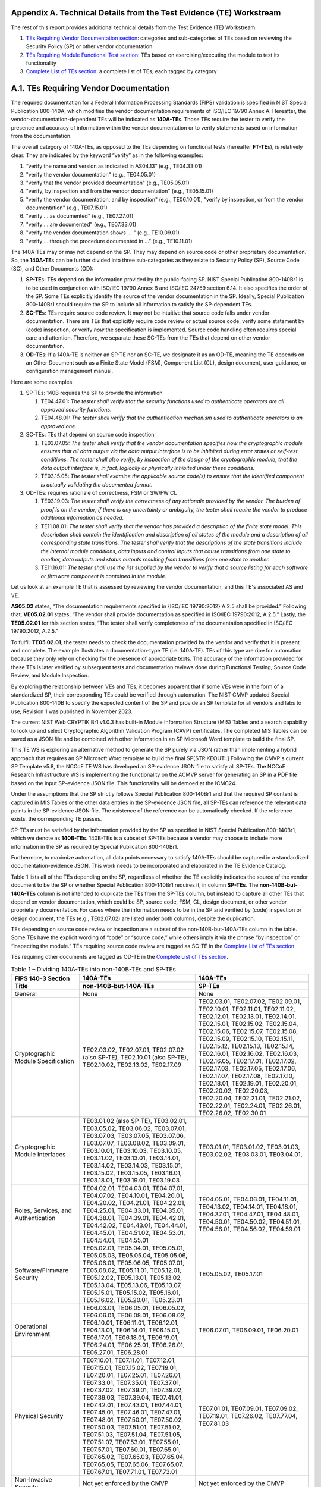 .. raw:: html

    <style> .gray {color:gray} </style>

.. role :: gray

Appendix A. Technical Details from the Test Evidence (TE) Workstream
====================================================================

The rest of this report provides additional technical details from the Test Evidence (TE) Workstream:

1. `TEs Requiring Vendor Documentation section <A.1. TEs Requiring Vendor Documentation_>`_: categories and sub-categories of TEs based on reviewing the Security Policy (SP) or other vendor documentation

2. `TEs Requiring Module Functional Test section <A.2. TEs Requiring Module Functional Test_>`_: TEs based on exercising/executing the module to test its functionality

3. `Complete List of TEs section <A.3. Complete List of TEs_>`_: a complete list of TEs, each tagged by category

A.1. TEs Requiring Vendor Documentation
=======================================

The required documentation for a Federal Information Processing Standards (FIPS) validation is specified in NIST Special Publication 800-140A, which modifies the vendor documentation requirements of ISO/IEC 19790 Annex A. Hereafter, the vendor-documentation-dependent TEs will be indicated as **140A-TE**\ s. Those TEs require the tester to verify the presence and accuracy of information within the vendor documentation or to verify statements based on information from the documentation.

The overall category of 140A-TEs, as opposed to the TEs depending on functional tests (hereafter **FT-TE**\ s), is relatively clear. They are indicated by the keyword “verify” as in the following examples:

1. “verify the name and version as indicated in AS04.13” (e.g., TE04.33.01)

2. "verify the vendor documentation" (e.g., TE04.05.01)

3. "verify that the vendor provided documentation" (e.g., TE05.05.01)

4. "verify, by inspection and from the vendor documentation" (e.g., TE05.15.01)

5. "verify the vendor documentation, and by inspection" (e.g., TE06.10.01), "verify by inspection, or from the vendor documentation" (e.g., TE07.15.01)

6. "verify … as documented" (e.g., TE07.27.01)

7. "verify … are documented" (e.g., TE07.33.01)

8. "verify the vendor documentation shows … " (e.g., TE10.09.01)

9. "verify … through the procedure documented in …" (e.g., TE10.11.01)

The 140A-TEs may or may not depend on the SP. They may depend on source code or other proprietary documentation. So, the **140A-TE**\ s can be further divided into three sub-categories as they relate to Security Policy (SP), Source Code (SC), and Other Documents (OD):

1. **SP-TE**\ s: TEs depend on the information provided by the public-facing SP. NIST Special Publication 800-140Br1 is to be used in conjunction with ISO/IEC 19790 Annex B and ISO/IEC 24759 section 6.14. It also specifies the order of the SP. Some TEs explicitly identify the source of the vendor documentation in the SP. Ideally, Special Publication 800-140Br1 should require the SP to include all information to satisfy the SP-dependent TEs.

2. **SC-TE**\ s: TEs require source code review. It may not be intuitive that source code falls under vendor documentation. There are TEs that explicitly require code review or actual source code, verify some statement by (code) inspection, or verify *how* the specification is implemented. Source code handling often requires special care and attention. Therefore, we separate these SC-TEs from the TEs that depend on other vendor documentation.

3. **OD-TE**\ s: If a 140A-TE is neither an SP-TE nor an SC-TE, we designate it as an OD-TE, meaning the TE depends on an *O*\ ther *D*\ ocument such as a Finite State Model (FSM), Component List (CL), design document, user guidance, or configuration management manual.

Here are some examples:

1. SP-TEs: 140B requires the SP to provide the information

   1. TE04.47.01: *The tester shall verify that the security functions used to authenticate operators are all approved security functions.*

   2. TE04.48.01: *The tester shall verify that the authentication mechanism used to authenticate operators is an approved one.*

2. SC-TEs: TEs that depend on source code inspection

   1. TE03.07.05: *The tester shall verify that the vendor documentation specifies how the cryptographic module ensures that all data output via the data output interface is to be inhibited during error states or self-test conditions. The tester shall also verify, by inspection of the design of the cryptographic module, that the data output interface is, in fact, logically or physically inhibited under these conditions.*

   2. TE03.15.05: *The tester shall examine the applicable source code(s) to ensure that the identified component is actually validating the documented format.*

3. OD-TEs: requires rationale of correctness, FSM or SW/FW CL

   1. TE03.19.03: *The tester shall verify the correctness of any rationale provided by the vendor. The burden of proof is on the vendor; if there is any uncertainty or ambiguity, the tester shall require the vendor to produce additional information as needed.*

   2. TE11.08.01: *The tester shall verify that the vendor has provided a description of the finite state model. This description shall contain the identification and description of all states of the module and a description of all corresponding state transitions. The tester shall verify that the descriptions of the state transitions include the internal module conditions, data inputs and control inputs that cause transitions from one state to another, data outputs and status outputs resulting from transitions from one state to another.*

   3. TE11.16.01: *The tester shall use the list supplied by the vendor to verify that a source listing for each software or firmware component is contained in the module.*

Let us look at an example TE that is assessed by reviewing the vendor documentation, and this TE's associated AS and VE.

**AS05.02** states, “The documentation requirements specified in {ISO/IEC 19790:2012} A.2.5 shall be provided.” Following that, **VE05.02.01** states, “The vendor shall provide documentation as specified in ISO/IEC 19790:2012, A.2.5.” Lastly, the **TE05.02.01** for this section states, “The tester shall verify completeness of the documentation specified in ISO/IEC 19790:2012, A.2.5.”

To fulfill **TE05.02.01**, the tester needs to check the documentation provided by the vendor and verify that it is present and complete. The example illustrates a documentation-type TE (i.e. 140A-TE). TEs of this type are ripe for automation because they only rely on checking for the presence of appropriate texts. The accuracy of the information provided for these TEs is later verified by subsequent tests and documentation reviews done during Functional Testing, Source Code Review, and Module Inspection.

By exploring the relationship between VEs and TEs, it becomes apparent that if some VEs were in the form of a standardized SP, their corresponding TEs could be verified through automation. The NIST CMVP updated Special Publication 800-140B to specify the expected content of the SP and provide an SP template for all vendors and labs to use; Revision 1 was published in November 2023.

The current NIST Web CRYPTIK Br1 v1.0.3 has built-in Module Information Structure (MIS) Tables and a search capability to look up and select Cryptographic Algorithm Validation Program (CAVP) certificates. The completed MIS Tables can be saved as a JSON file and be combined with other information in an SP Microsoft Word template to build the final SP.

This TE WS is exploring an alternative method to generate the SP purely via JSON rather than implementing a hybrid approach that requires an SP Microsoft Word template to build the final SP\ [STRIKEOUT:.] Following the CMVP's current SP Template v5.8, the NCCoE TE WS has developed an SP-evidence JSON file to satisfy all SP-TEs. The NCCoE Research Infrastructure WS is implementing the functionality on the ACMVP server for generating an SP in a PDF file based on the input SP-evidence JSON file. This functionality will be demoed at the ICMC24.

Under the assumptions that the SP strictly follows Special Publication 800-140Br1 and that the required SP content is captured in MIS Tables or the other data entries in the SP-evidence JSON file, all SP-TEs can reference the relevant data points in the SP-evidence JSON file. The existence of the reference can be automatically checked. If the reference exists, the corresponding TE passes.

SP-TEs must be satisfied by the information provided by the SP as specified in NIST Special Publication 800-140Br1, which we denote as **140B-TEs**. 140B-TEs is a subset of SP-TEs because a vendor may choose to include more information in the SP as required by Special Publication 800-140Br1.

Furthermore, to maximize automation, all data points necessary to satisfy 140A-TEs should be captured in a standardized documentation-evidence JSON. This work needs to be incorporated and elaborated in the TE Evidence Catalog.

Table 1 lists all of the TEs depending on the SP, regardless of whether the TE explicitly indicates the source of the vendor document to be the SP or whether Special Publication 800-140Br1 requires it, in column **SP-TEs**. The **non-140B-but-140A-TEs** column is not intended to duplicate the TEs from the SP-TEs column, but instead to capture all other TEs that depend on vendor documentation, which could be SP, source code, FSM, CL, design document, or other vendor proprietary documentation. For cases where the information needs to be in the SP and verified by (code) inspection or design document, the TEs (e.g., TE02.07.02) are listed under both columns, despite the duplication.

TEs depending on source code review or inspection are a subset of the non-140B-but-140A-TEs column in the table. Some TEs have the explicit wording of “code” or “source code,” while others imply it via the phrase “by inspection” or “inspecting the module.” TEs requiring source code review are tagged as SC-TE in the `Complete List of TEs section <A.3. Complete List of TEs_>`_.

TEs requiring other documents are tagged as OD-TE in the `Complete List of TEs section <A.3. Complete List of TEs_>`_.

.. table:: Table 1 – Dividing 140A-TEs into non-140B-TEs and SP-TEs

   +--------------------------------------------------------------------------+------------------------------------------------------------------------------------------------------------------------------------------------------------------------------------------------------------------------------------------------------------------------------------------------------------------------------------------------------------------------------------------------------------------------------------------------------------------------------------------------------------------------------------------------------------------------------------------------+------------------------------------------------------------------------------------------------------------------------------------------------------------------------------------------------------------------------------------------------------------------------------------------------------------------------------------------------------------------------------------------------------------------------------------------------------------------------------------------------------------------------------------------------------------------------+
   | **FIPS 140-3 Section Title**                                             | **140A-TEs**                                                                                                                                                                                                                                                                                                                                                                                                                                                                                                                                                                                   |**140A-TEs**                                                                                                                                                                                                                                                                                                                                                                                                                                                                                                                                                            |
   +                                                                          +------------------------------------------------------------------------------------------------------------------------------------------------------------------------------------------------------------------------------------------------------------------------------------------------------------------------------------------------------------------------------------------------------------------------------------------------------------------------------------------------------------------------------------------------------------------------------------------------+------------------------------------------------------------------------------------------------------------------------------------------------------------------------------------------------------------------------------------------------------------------------------------------------------------------------------------------------------------------------------------------------------------------------------------------------------------------------------------------------------------------------------------------------------------------------+
   |                                                                          | **non-140B-but-140A-TEs**                                                                                                                                                                                                                                                                                                                                                                                                                                                                                                                                                                      | **SP-TEs**                                                                                                                                                                                                                                                                                                                                                                                                                                                                                                                                                             |
   +==========================================================================+================================================================================================================================================================================================================================================================================================================================================================================================================================================================================================================================================================================================+========================================================================================================================================================================================================================================================================================================================================================================================================================================================================================================================================================================+
   | General                                                                  | None                                                                                                                                                                                                                                                                                                                                                                                                                                                                                                                                                                                           | None                                                                                                                                                                                                                                                                                                                                                                                                                                                                                                                                                                   |
   +--------------------------------------------------------------------------+------------------------------------------------------------------------------------------------------------------------------------------------------------------------------------------------------------------------------------------------------------------------------------------------------------------------------------------------------------------------------------------------------------------------------------------------------------------------------------------------------------------------------------------------------------------------------------------------+------------------------------------------------------------------------------------------------------------------------------------------------------------------------------------------------------------------------------------------------------------------------------------------------------------------------------------------------------------------------------------------------------------------------------------------------------------------------------------------------------------------------------------------------------------------------+
   | Cryptographic Module Specification                                       | TE02.03.02, TE02.07.01, TE02.07.02 (also SP-TE), TE02.10.01 (also SP-TE), TE02.10.02, TE02.13.02, TE02.17.09                                                                                                                                                                                                                                                                                                                                                                                                                                                                                   | TE02.03.01, TE02.07.02, TE02.09.01, TE02.10.01, TE02.11.01, TE02.11.02, TE02.12.01, TE02.13.01, TE02.14.01, TE02.15.01, TE02.15.02, TE02.15.04, TE02.15.06, TE02.15.07, TE02.15.08, TE02.15.09, TE02.15.10, TE02.15.11, TE02.15.12, TE02.15.13, TE02.15.14, TE02.16.01, TE02.16.02, TE02.16.03, TE02.16.05, TE02.17.01, TE02.17.02, TE02.17.03, TE02.17.05, TE02.17.06, TE02.17.07, TE02.17.08, TE02.17.10, TE02.18.01, TE02.19.01, TE02.20.01, TE02.20.02, TE02.20.03, TE02.20.04, TE02.21.01, TE02.21.02, TE02.22.01, TE02.24.01, TE02.26.01, TE02.26.02, TE02.30.01 |
   +--------------------------------------------------------------------------+------------------------------------------------------------------------------------------------------------------------------------------------------------------------------------------------------------------------------------------------------------------------------------------------------------------------------------------------------------------------------------------------------------------------------------------------------------------------------------------------------------------------------------------------------------------------------------------------+------------------------------------------------------------------------------------------------------------------------------------------------------------------------------------------------------------------------------------------------------------------------------------------------------------------------------------------------------------------------------------------------------------------------------------------------------------------------------------------------------------------------------------------------------------------------+
   | Cryptographic Module Interfaces                                          | TE03.01.02 (also SP-TE), TE03.02.01, TE03.05.02, TE03.06.02, TE03.07.01, TE03.07.03, TE03.07.05, TE03.07.06, TE03.07.07, TE03.08.02, TE03.09.01, TE03.10.01, TE03.10.03, TE03.10.05, TE03.11.02, TE03.13.01, TE03.14.01, TE03.14.02, TE03.14.03, TE03.15.01, TE03.15.02, TE03.15.05, TE03.16.01, TE03.18.01, TE03.19.01, TE03.19.03                                                                                                                                                                                                                                                            | TE03.01.01, TE03.01.02, TE03.01.03, TE03.02.02, TE03.03,01, TE03.04.01,                                                                                                                                                                                                                                                                                                                                                                                                                                                                                                |
   +--------------------------------------------------------------------------+------------------------------------------------------------------------------------------------------------------------------------------------------------------------------------------------------------------------------------------------------------------------------------------------------------------------------------------------------------------------------------------------------------------------------------------------------------------------------------------------------------------------------------------------------------------------------------------------+------------------------------------------------------------------------------------------------------------------------------------------------------------------------------------------------------------------------------------------------------------------------------------------------------------------------------------------------------------------------------------------------------------------------------------------------------------------------------------------------------------------------------------------------------------------------+
   | Roles, Services, and Authentication                                      | TE04.02.01, TE04.03.01, TE04.07.01, TE04.07.02, TE04.19.01, TE04.20.01, TE04.20.02, TE04.21.01, TE04.22.01, TE04.25.01, TE04.33.01, TE04.35.01, TE04.38.01, TE04.39.01, TE04.42.01, TE04.42.02, TE04.43.01, TE04.44.01, TE04.45.01, TE04.51.02, TE04.53.01, TE04.54.01, TE04.55.01                                                                                                                                                                                                                                                                                                             | TE04.05.01, TE04.06.01, TE04.11.01, TE04.13.02, TE04.14.01, TE04.18.01, TE04.37.01, TE04.47.01, TE04.48.01, TE04.50.01, TE04.50.02, TE04.51.01, TE04.56.01, TE04.56.02, TE04.59.01                                                                                                                                                                                                                                                                                                                                                                                     |
   +--------------------------------------------------------------------------+------------------------------------------------------------------------------------------------------------------------------------------------------------------------------------------------------------------------------------------------------------------------------------------------------------------------------------------------------------------------------------------------------------------------------------------------------------------------------------------------------------------------------------------------------------------------------------------------+------------------------------------------------------------------------------------------------------------------------------------------------------------------------------------------------------------------------------------------------------------------------------------------------------------------------------------------------------------------------------------------------------------------------------------------------------------------------------------------------------------------------------------------------------------------------+
   | Software/Firmware Security                                               | TE05.02.01, TE05.04.01, TE05.05.01, TE05.05.03, TE05.05.04, TE05.05.06, TE05.06.01, TE05.06.05, TE05.07.01, TE05.08.02, TE05.11.01, TE05.12.01, TE05.12.02, TE05.13.01, TE05.13.02, TE05.13.04, TE05.13.06, TE05.13.07, TE05.15.01, TE05.15.02, TE05.16.01, TE05.16.02, TE05.20.01, TE05.23.01                                                                                                                                                                                                                                                                                                 | TE05.05.02, TE05.17.01                                                                                                                                                                                                                                                                                                                                                                                                                                                                                                                                                 |
   +--------------------------------------------------------------------------+------------------------------------------------------------------------------------------------------------------------------------------------------------------------------------------------------------------------------------------------------------------------------------------------------------------------------------------------------------------------------------------------------------------------------------------------------------------------------------------------------------------------------------------------------------------------------------------------+------------------------------------------------------------------------------------------------------------------------------------------------------------------------------------------------------------------------------------------------------------------------------------------------------------------------------------------------------------------------------------------------------------------------------------------------------------------------------------------------------------------------------------------------------------------------+
   | Operational Environment                                                  | TE06.03.01, TE06.05.01, TE06.05.02, TE06.06.01, TE06.08.01, TE06.08.02, TE06.10.01, TE06.11.01, TE06.12.01, TE06.13.01, TE06.14.01, TE06.15.01, TE06.17.01, TE06.18.01, TE06.19.01, TE06.24.01, TE06.25.01, TE06.26.01, TE06.27.01, TE06.28.01                                                                                                                                                                                                                                                                                                                                                 | TE06.07.01, TE06.09.01, TE06.20.01                                                                                                                                                                                                                                                                                                                                                                                                                                                                                                                                     |
   +--------------------------------------------------------------------------+------------------------------------------------------------------------------------------------------------------------------------------------------------------------------------------------------------------------------------------------------------------------------------------------------------------------------------------------------------------------------------------------------------------------------------------------------------------------------------------------------------------------------------------------------------------------------------------------+------------------------------------------------------------------------------------------------------------------------------------------------------------------------------------------------------------------------------------------------------------------------------------------------------------------------------------------------------------------------------------------------------------------------------------------------------------------------------------------------------------------------------------------------------------------------+
   | Physical Security                                                        | TE07.10.01, TE07.11.01, TE07.12.01, TE07.15.01, TE07.15.02, TE07.19.01, TE07.20.01, TE07.25.01, TE07.26.01, TE07.33.01, TE07.35.01, TE07.37.01, TE07.37.02, TE07.39.01, TE07.39.02, TE07.39.03, TE07.39.04, TE07.41.01, TE07.42.01, TE07.43.01, TE07.44.01, TE07.45.01, TE07.46.01, TE07.47.01, TE07.48.01, TE07.50.01, TE07.50.02, TE07.50.03, TE07.51.01, TE07.51.02, TE07.51.03, TE07.51.04, TE07.51.05, TE07.51.07, TE07.53.01, TE07.55.01, TE07.57.01, TE07.60.01, TE07.65.01, TE07.65.02, TE07.65.03, TE07.65.04, TE07.65.05, TE07.65.06, TE07.65.07, TE07.67.01, TE07.71.01, TE07.73.01 | TE07.01.01, TE07.09.01, TE07.09.02, TE07.19.01, TE07.26.02, TE07.77.04, TE07.81.03                                                                                                                                                                                                                                                                                                                                                                                                                                                                                     |
   +--------------------------------------------------------------------------+------------------------------------------------------------------------------------------------------------------------------------------------------------------------------------------------------------------------------------------------------------------------------------------------------------------------------------------------------------------------------------------------------------------------------------------------------------------------------------------------------------------------------------------------------------------------------------------------+------------------------------------------------------------------------------------------------------------------------------------------------------------------------------------------------------------------------------------------------------------------------------------------------------------------------------------------------------------------------------------------------------------------------------------------------------------------------------------------------------------------------------------------------------------------------+
   | Non-Invasive Security                                                    | Not yet enforced by the CMVP                                                                                                                                                                                                                                                                                                                                                                                                                                                                                                                                                                   | Not yet enforced by the CMVP                                                                                                                                                                                                                                                                                                                                                                                                                                                                                                                                           |
   +--------------------------------------------------------------------------+------------------------------------------------------------------------------------------------------------------------------------------------------------------------------------------------------------------------------------------------------------------------------------------------------------------------------------------------------------------------------------------------------------------------------------------------------------------------------------------------------------------------------------------------------------------------------------------------+------------------------------------------------------------------------------------------------------------------------------------------------------------------------------------------------------------------------------------------------------------------------------------------------------------------------------------------------------------------------------------------------------------------------------------------------------------------------------------------------------------------------------------------------------------------------+
   | Sensitive Security Parameter Management                                  | TE09.01.01, TE09.02.01, TE09.03.01, TE09.05.01, TE09.08.02, TE09.14.01, TE09.16.01, TE09.16.02, TE09.21.01, TE09.23.01, TE09.23.02, TE09.23.04, TE09.24.01, TE09.25.01, TE09.27.01, TE09.28.06, TE09.29.01, TE09.29.02, TE09.31.01, TE09.32.01, TE09.36.01                                                                                                                                                                                                                                                                                                                                     | TE09.04.01, TE09.04.02, TE09.06.01, TE09.06.02, TE09.06.03, TE09.07.01, TE09.08.01, TE09.09.01, TE09.09.02, TE09.10.01, TE09.10.02, TE09.13.01, TE09.13.02, TE09.19.01, TE09.22.01, TE09.28.01, TE09.28.05, TE09.33.01, TE09.37.01                                                                                                                                                                                                                                                                                                                                     |
   +--------------------------------------------------------------------------+------------------------------------------------------------------------------------------------------------------------------------------------------------------------------------------------------------------------------------------------------------------------------------------------------------------------------------------------------------------------------------------------------------------------------------------------------------------------------------------------------------------------------------------------------------------------------------------------+------------------------------------------------------------------------------------------------------------------------------------------------------------------------------------------------------------------------------------------------------------------------------------------------------------------------------------------------------------------------------------------------------------------------------------------------------------------------------------------------------------------------------------------------------------------------+
   | Self-Tests                                                               | TE10.12.01, TE10.12.02, TE10.15.01, TE10.15.02, TE10.20.01, TE10.21.01, TE10.21.02, TE10.22.02, TE10.22.03, TE10.22.05, TE10.27.01, TE10.28.01, TE10.29.01, TE10.33.02, TE10.34.02, TE10.35.01, TE10.35.02, TE10.35.03, TE10.37.03, TE10.37.04, TE10.37.07, TE10.37.08, TE10.46.01, TE10.46.02, TE10.48.02, TE10.49.02, TE10.51.01, TE10.51.02, TE10.51.03                                                                                                                                                                                                                                     | TE10.07.01, TE10.07.02, TE10.08.01, TE10.08.02, TE10.09.01, TE10.09.02, TE10.24.01, TE10.25.01, TE10.33.01, TE10.34.01, TE10.37.01, TE10.37.02, TE10.53.01                                                                                                                                                                                                                                                                                                                                                                                                             |
   +--------------------------------------------------------------------------+------------------------------------------------------------------------------------------------------------------------------------------------------------------------------------------------------------------------------------------------------------------------------------------------------------------------------------------------------------------------------------------------------------------------------------------------------------------------------------------------------------------------------------------------------------------------------------------------+------------------------------------------------------------------------------------------------------------------------------------------------------------------------------------------------------------------------------------------------------------------------------------------------------------------------------------------------------------------------------------------------------------------------------------------------------------------------------------------------------------------------------------------------------------------------+
   | Life-Cycle Assurance                                                     | TE11.01.01, TE11.03.01, TE11.04.01, TE11.04.02, TE11.04.03, TE11.04.04, TE11.05.01, TE11.06.01, TE11.08.01, TE11.08.02, TE11.08.03, TE11.08.04, TE11.08.05, TE11.08.07, TE11.08.08, TE11.08.10, TE11.08.11, TE11.08.12, TE11.13.01, TE11.15.01, TE11.15.02, TE11.16.01, TE11.17.01, TE11.18.01, TE11.19.01, TE11.21.01, TE11.23.01, TE11.24.01, TE11.25.01, TE11.26.01, TE11.28.01, TE11.28.02, TE11.28.03, TE11.29.01, TE11.29.02, TE11.30.01, TE11.31.01, TE11.33.01, TE11.34.01, TE11.38.03                                                                                                 | TE11.32.01, TE11.35.01, TE11.36.01, TE11.37.01, TE11.38.01, TE11.39.01                                                                                                                                                                                                                                                                                                                                                                                                                                                                                                 |
   +--------------------------------------------------------------------------+------------------------------------------------------------------------------------------------------------------------------------------------------------------------------------------------------------------------------------------------------------------------------------------------------------------------------------------------------------------------------------------------------------------------------------------------------------------------------------------------------------------------------------------------------------------------------------------------+------------------------------------------------------------------------------------------------------------------------------------------------------------------------------------------------------------------------------------------------------------------------------------------------------------------------------------------------------------------------------------------------------------------------------------------------------------------------------------------------------------------------------------------------------------------------+
   | Mitigation of Other Attacks                                              | TE12.01.01, TE12.04.02                                                                                                                                                                                                                                                                                                                                                                                                                                                                                                                                                                         | TE12.02.01, TE12.04.01, TE12.04.03                                                                                                                                                                                                                                                                                                                                                                                                                                                                                                                                     |
   +--------------------------------------------------------------------------+------------------------------------------------------------------------------------------------------------------------------------------------------------------------------------------------------------------------------------------------------------------------------------------------------------------------------------------------------------------------------------------------------------------------------------------------------------------------------------------------------------------------------------------------------------------------------------------------+------------------------------------------------------------------------------------------------------------------------------------------------------------------------------------------------------------------------------------------------------------------------------------------------------------------------------------------------------------------------------------------------------------------------------------------------------------------------------------------------------------------------------------------------------------------------+
   | NIST Special Publication 800-140A                                        | TEA01.01                                                                                                                                                                                                                                                                                                                                                                                                                                                                                                                                                                                       |                                                                                                                                                                                                                                                                                                                                                                                                                                                                                                                                                                        |
   +--------------------------------------------------------------------------+------------------------------------------------------------------------------------------------------------------------------------------------------------------------------------------------------------------------------------------------------------------------------------------------------------------------------------------------------------------------------------------------------------------------------------------------------------------------------------------------------------------------------------------------------------------------------------------------+------------------------------------------------------------------------------------------------------------------------------------------------------------------------------------------------------------------------------------------------------------------------------------------------------------------------------------------------------------------------------------------------------------------------------------------------------------------------------------------------------------------------------------------------------------------------+
   | NIST Special Publication 800-140B (Cryptographic module security policy) |                                                                                                                                                                                                                                                                                                                                                                                                                                                                                                                                                                                                | TEB.01.01, TEB.02.01, TEB.03.01, TEB.03.02                                                                                                                                                                                                                                                                                                                                                                                                                                                                                                                             |
   +--------------------------------------------------------------------------+------------------------------------------------------------------------------------------------------------------------------------------------------------------------------------------------------------------------------------------------------------------------------------------------------------------------------------------------------------------------------------------------------------------------------------------------------------------------------------------------------------------------------------------------------------------------------------------------+------------------------------------------------------------------------------------------------------------------------------------------------------------------------------------------------------------------------------------------------------------------------------------------------------------------------------------------------------------------------------------------------------------------------------------------------------------------------------------------------------------------------------------------------------------------------+

A.2. TEs Requiring Module Functional Test 
=========================================

TEs in this category require the tester to exercise and manipulate the module to test its functionality. To do this, testers rely on various pieces of evidence that include log file names, screenshots, or remote testing/video observation. In essence: the tester must directly see and interact with the module to ensure that it functions in the way specified by the vendor.

**TE09.03.02** is an example of this category. It states: “For each Sensitive Security Parameter (SSP) that can be entered, the tester shall first enter the SSP while assuming the correct entity. The tester shall then verify that entry is not possible when assuming an incorrect entity.” To fulfill this TE, the tester must assume specific entities and use the module as those assumed roles, testing that the module correctly identifies roles and grants only the appropriate SSP entry service to each entity.

This category of TEs is the hardest to automate; however, we may address the work surrounding functional testing. Automation opportunities may be found in how the lab collects and prepares the test evidence (e.g., log files) from functional testing.

Table 2 lists all TEs that require functional testing at specific Security Levels (SLs).

.. table:: Table 2 - TEs Requiring Functional Testing

   +-------------------------------------+------------------------------------------------------------------------------------------------------------------------------------------------------------------------------------------------------------------------------------------------------------------------------------------------------------------------------------------------------------------------------------------------+------------------------------------------------------------------------------------------------------------------------------------------------------------------------------------------------------------------------------------------------------------------------------------------------------------------------------------------------------------------------------------------------------------------------------------------------------------+------------------------------------------------------------------------------------------------------------------------------------------------------------------------------------------------------------------------------------------------------------------------------------------------------------+------------------------------------------------------------------------------------------------------------+
   | **FIPS 140-3 Section Name**         | **TEs for SL 1-4**                                                                                                                                                                                                                                                                                                                                                                             | **TEs for SL 2-4**                                                                                                                                                                                                                                                                                                                                                                                                                                         | **TEs for SL 3-4**                                                                                                                                                                                                                                                                                         | **TEs for SL 4**                                                                                           |
   +=====================================+================================================================================================================================================================================================================================================================================================================================================================================================+============================================================================================================================================================================================================================================================================================================================================================================================================================================================+============================================================================================================================================================================================================================================================================================================+============================================================================================================+
   | General                             | N/A                                                                                                                                                                                                                                                                                                                                                                                            |                                                                                                                                                                                                                                                                                                                                                                                                                                                            |                                                                                                                                                                                                                                                                                                            |                                                                                                            |
   +-------------------------------------+------------------------------------------------------------------------------------------------------------------------------------------------------------------------------------------------------------------------------------------------------------------------------------------------------------------------------------------------------------------------------------------------+------------------------------------------------------------------------------------------------------------------------------------------------------------------------------------------------------------------------------------------------------------------------------------------------------------------------------------------------------------------------------------------------------------------------------------------------------------+------------------------------------------------------------------------------------------------------------------------------------------------------------------------------------------------------------------------------------------------------------------------------------------------------------+------------------------------------------------------------------------------------------------------------+
   | Module Specification                | TE02.10.01 (or SC-TE), TE02.12.01, TE02.13.03, TE02.15.03, TE02.15.05, TE02.16.04, TE02.17.02, TE02.17.04, TE02.19.02, TE02.22.02, TE02.24.02, TE02.26.03, TE02.26.04, TE02.26.05, TE02.28.01, TE02.28.02, TE02.30.02                                                                                                                                                                          | None                                                                                                                                                                                                                                                                                                                                                                                                                                                       | None                                                                                                                                                                                                                                                                                                       | None                                                                                                       |
   +-------------------------------------+------------------------------------------------------------------------------------------------------------------------------------------------------------------------------------------------------------------------------------------------------------------------------------------------------------------------------------------------------------------------------------------------+------------------------------------------------------------------------------------------------------------------------------------------------------------------------------------------------------------------------------------------------------------------------------------------------------------------------------------------------------------------------------------------------------------------------------------------------------------+------------------------------------------------------------------------------------------------------------------------------------------------------------------------------------------------------------------------------------------------------------------------------------------------------------+------------------------------------------------------------------------------------------------------------+
   | Module Interfaces                   | TE03.01.04, TE03.02.01, TE03.05.01, TE03.05.02, TE03.06.01, TE03.06.02, TE03.07.02, TE03.07.04, TE03.07.08, TE03.08.01, TE03.08.02, TE03.09.02, TE03.10.02, TE03.10.04, TE03.11.01, TE03.11.03, TE03.13.02, TE03.14.03, TE03.15.02, TE03.15.03, TE03.15.04, TE03.15.06                                                                                                                         | None                                                                                                                                                                                                                                                                                                                                                                                                                                                       | TE03.16.01 (or SC-TE), TE03.18.01, TE03.18.02, TE03.19.02, TE03.19.04, TE03.20.01, TE03.21.01                                                                                                                                                                                                              | TE03.22.01                                                                                                 |
   +-------------------------------------+------------------------------------------------------------------------------------------------------------------------------------------------------------------------------------------------------------------------------------------------------------------------------------------------------------------------------------------------------------------------------------------------+------------------------------------------------------------------------------------------------------------------------------------------------------------------------------------------------------------------------------------------------------------------------------------------------------------------------------------------------------------------------------------------------------------------------------------------------------------+------------------------------------------------------------------------------------------------------------------------------------------------------------------------------------------------------------------------------------------------------------------------------------------------------------+------------------------------------------------------------------------------------------------------------+
   | Roles, Services, and Authentication | TE04.02.02, TE04.02.03, TE04.07.03, TE04.11.02, TE04.13.01, TE04.13.03, TE04.14.02, TE04.15.01, TE04.19.02, TE04.19.03, TE04.20.01, TE04.20.03, TE04.21.02, TE04.22.02, TE04.23.01, TE04.25.02, TE04.25.03, TE04.28.01, TE04.29.01, TE04.32.01, TE04.33.01, TE04.34.01, TE04.35.02, TE04.37.02, TE04.38.02, TE04.39.02, TE04.39.03, TE04.39.04, TE04.43.02, TE04.44.02, TE04.56.02 (L1 only)   | TE04.37.02, TE04.38.02, TE04.45.02, TE04.45.02, TE04.45.03, TE04.52.01, TE04.53.01 (L2 only),                                                                                                                                                                                                                                                                                                                                                              | TE04.39.02, TE04.39.03, TE04.39.04, TE04.42.03, TE04.42.04                                                                                                                                                                                                                                                 | TE04.59.01                                                                                                 |
   |                                     |                                                                                                                                                                                                                                                                                                                                                                                                |                                                                                                                                                                                                                                                                                                                                                                                                                                                            |                                                                                                                                                                                                                                                                                                            |                                                                                                            |
   |                                     |                                                                                                                                                                                                                                                                                                                                                                                                | TE04.54.02, TE04.54.03, TE04.55.02                                                                                                                                                                                                                                                                                                                                                                                                                         |                                                                                                                                                                                                                                                                                                            |                                                                                                            |
   +-------------------------------------+------------------------------------------------------------------------------------------------------------------------------------------------------------------------------------------------------------------------------------------------------------------------------------------------------------------------------------------------------------------------------------------------+------------------------------------------------------------------------------------------------------------------------------------------------------------------------------------------------------------------------------------------------------------------------------------------------------------------------------------------------------------------------------------------------------------------------------------------------------------+------------------------------------------------------------------------------------------------------------------------------------------------------------------------------------------------------------------------------------------------------------------------------------------------------------+------------------------------------------------------------------------------------------------------------+
   | Software/Firmware Security          | TE05.05.05, TE05.05.07, TE05.06.02, TE05.06.03, TE05.06.04, TE05.06.06, TE05.07.01, TE05.08.01, TE05.08.02, TE05.11.01, TE05.11.02, TE05.12.02, TE05.13.01, TE05.13.02, TE05.13.03, TE05.13.04, TE05.13.05, TE05.13.06, TE05.13.08                                                                                                                                                             | TE05.15.01, TE05.15.02, TE05.16.03, TE05.17.02                                                                                                                                                                                                                                                                                                                                                                                                             | TE05.20.01, TE05.23.01                                                                                                                                                                                                                                                                                     | none                                                                                                       |
   +-------------------------------------+------------------------------------------------------------------------------------------------------------------------------------------------------------------------------------------------------------------------------------------------------------------------------------------------------------------------------------------------------------------------------------------------+------------------------------------------------------------------------------------------------------------------------------------------------------------------------------------------------------------------------------------------------------------------------------------------------------------------------------------------------------------------------------------------------------------------------------------------------------------+------------------------------------------------------------------------------------------------------------------------------------------------------------------------------------------------------------------------------------------------------------------------------------------------------------+------------------------------------------------------------------------------------------------------------+
   | Operational Environment             | TE06.05.01, TE06.05.02, TE06.05.03, TE06.06.01, TE06.06.02, TE06.08.01, TE06.08.02, TE06.08.03                                                                                                                                                                                                                                                                                                 | The following TEs are for L2 only:                                                                                                                                                                                                                                                                                                                                                                                                                         | None                                                                                                                                                                                                                                                                                                       | None                                                                                                       |
   |                                     |                                                                                                                                                                                                                                                                                                                                                                                                | TE06.09.02, TE06.09.03, TE06.10.01, TE06.10.02, TE06.10.03, TE06.11.01, TE06.11.02, TE06.11.03, TE06.12.01, TE06.12.02, TE06.12.03, TE06.13.01, TE06.13.02, TE06.13.03, TE06.14.01, TE06.14.02, TE06.14.03, TE06.15.01, TE06.15.02, TE06.15.03, TE06.17.01, TE06.17.02, TE06.17.03, TE06.18.01, TE06.18.02, TE06.18.03, TE06.24.01, TE06.25.01, TE06.25.02, TE06.26.01, TE06.26.02, TE06.27.01, TE06.27.02, TE06.28.01, TE06.28.02, TE06.28.03, TE06.28.04 |                                                                                                                                                                                                                                                                                                            |                                                                                                            |
   +-------------------------------------+------------------------------------------------------------------------------------------------------------------------------------------------------------------------------------------------------------------------------------------------------------------------------------------------------------------------------------------------------------------------------------------------+------------------------------------------------------------------------------------------------------------------------------------------------------------------------------------------------------------------------------------------------------------------------------------------------------------------------------------------------------------------------------------------------------------------------------------------------------------+------------------------------------------------------------------------------------------------------------------------------------------------------------------------------------------------------------------------------------------------------------------------------------------------------------+------------------------------------------------------------------------------------------------------------+
   | Physical Security                   | TE07.01.02, TE07.10.02, TE07.11.02, TE07.13.01, TE07.15.01, TE07.37.01, TE07.43.01, TE07.60.01                                                                                                                                                                                                                                                                                                 | TE07.19.01, TE07.20.01, TE07.35.01, TE07.44.01, TE07.45.01, TE07.45.02, TE07.46.01, TE07.47.01, TE07.47.02, TE07.48.01, TE07.48.02, TE07.62.01, TE07.63.01                                                                                                                                                                                                                                                                                                 | TE07.25.01, TE07.26.01, TE07.27.01, TE07.37.03, TE07.39.03, TE07.39.04, TE07.39.05, TE07.39.06, TE07.50.02, TE07.50.03, TE07.51.04, TE07.51.05, TE07.51.06, TE07.51.08, TE07.51.09, TE07.65.04, TE07.65.05, TE07.65.06, TE07.65.08, TE07.65.09, TE07.77.01, TE07.77.02, TE07.77.03, TE07.81.01, TE07.81.02 | TE07.32.01, TE07.41.01, TE07.41.02, TE07.42.02, TE07.53.01, TE07.55.01, TE07.58.01, TE07.67.01, TE07.71.02 |
   +-------------------------------------+------------------------------------------------------------------------------------------------------------------------------------------------------------------------------------------------------------------------------------------------------------------------------------------------------------------------------------------------------------------------------------------------+------------------------------------------------------------------------------------------------------------------------------------------------------------------------------------------------------------------------------------------------------------------------------------------------------------------------------------------------------------------------------------------------------------------------------------------------------------+------------------------------------------------------------------------------------------------------------------------------------------------------------------------------------------------------------------------------------------------------------------------------------------------------------+------------------------------------------------------------------------------------------------------------+
   | Non-Invasive Security               | N/A                                                                                                                                                                                                                                                                                                                                                                                            |                                                                                                                                                                                                                                                                                                                                                                                                                                                            |                                                                                                                                                                                                                                                                                                            |                                                                                                            |
   +-------------------------------------+------------------------------------------------------------------------------------------------------------------------------------------------------------------------------------------------------------------------------------------------------------------------------------------------------------------------------------------------------------------------------------------------+------------------------------------------------------------------------------------------------------------------------------------------------------------------------------------------------------------------------------------------------------------------------------------------------------------------------------------------------------------------------------------------------------------------------------------------------------------+------------------------------------------------------------------------------------------------------------------------------------------------------------------------------------------------------------------------------------------------------------------------------------------------------------+------------------------------------------------------------------------------------------------------------+
   | SSP Management                      | TE09.01.02, TE09.01.03, TE09.02.02, TE09.03.02, TE09.03.03, TE09.13.03, TE09.14.02, TE09.16.03, TE09.18.01, TE09.18.02, TE09.21.02, TE09.21.03, TE09.21.04, TE09.22.01, TE09.24.02, TE09.25.02, TE09.27.02, TE09.28.02, TE09.28.03, TE09.28.04, TE09.33.02, TE09.36.02, TE09.37.02                                                                                                             | None                                                                                                                                                                                                                                                                                                                                                                                                                                                       | None                                                                                                                                                                                                                                                                                                       | None                                                                                                       |
   +-------------------------------------+------------------------------------------------------------------------------------------------------------------------------------------------------------------------------------------------------------------------------------------------------------------------------------------------------------------------------------------------------------------------------------------------+------------------------------------------------------------------------------------------------------------------------------------------------------------------------------------------------------------------------------------------------------------------------------------------------------------------------------------------------------------------------------------------------------------------------------------------------------------+------------------------------------------------------------------------------------------------------------------------------------------------------------------------------------------------------------------------------------------------------------------------------------------------------------+------------------------------------------------------------------------------------------------------------+
   | Self-Tests                          | TE10.07.03, TE10.07.04, TE10.07.05, TE10.08.03, TE10.09.03, TE10.10.01, TE10.10.02, TE10.11.01, TE10.15.01, TE10.15.02, TE10.21.01, TE10.21.02, TE10.21.03, TE10.21.04, TE10.22.01, TE10.22.04, TE10.25.02, TE10.27.01, TE10.28.02, TE10.34.03, TE10.35.04, TE10.37.05, TE10.37.06, TE10.37.09, TE10.46.03, TE10.46.04, TE10.48.01, TE10.48.03, TE10.49.01, TE10.49.03, TE10.53.02, TE10.53.03 |                                                                                                                                                                                                                                                                                                                                                                                                                                                            | TE10.12.03, TE10.12.04, TE10.12.05, TE10.54.01                                                                                                                                                                                                                                                             |                                                                                                            |
   +-------------------------------------+------------------------------------------------------------------------------------------------------------------------------------------------------------------------------------------------------------------------------------------------------------------------------------------------------------------------------------------------------------------------------------------------+------------------------------------------------------------------------------------------------------------------------------------------------------------------------------------------------------------------------------------------------------------------------------------------------------------------------------------------------------------------------------------------------------------------------------------------------------------+------------------------------------------------------------------------------------------------------------------------------------------------------------------------------------------------------------------------------------------------------------------------------------------------------------+------------------------------------------------------------------------------------------------------------+
   | Life-Cycle Assurance                | TE11.08.06, TE11.08.09, TE11.11.01, TE11.13.02, TE11.32.02                                                                                                                                                                                                                                                                                                                                     |                                                                                                                                                                                                                                                                                                                                                                                                                                                            |                                                                                                                                                                                                                                                                                                            | TE11.28.02, TE11.28.03, TE11.28.04                                                                         |
   +-------------------------------------+------------------------------------------------------------------------------------------------------------------------------------------------------------------------------------------------------------------------------------------------------------------------------------------------------------------------------------------------------------------------------------------------+------------------------------------------------------------------------------------------------------------------------------------------------------------------------------------------------------------------------------------------------------------------------------------------------------------------------------------------------------------------------------------------------------------------------------------------------------------+------------------------------------------------------------------------------------------------------------------------------------------------------------------------------------------------------------------------------------------------------------------------------------------------------------+------------------------------------------------------------------------------------------------------------+
   | Mitigation of Other Attacks         | N/A                                                                                                                                                                                                                                                                                                                                                                                            |                                                                                                                                                                                                                                                                                                                                                                                                                                                            |                                                                                                                                                                                                                                                                                                            |                                                                                                            |
   +-------------------------------------+------------------------------------------------------------------------------------------------------------------------------------------------------------------------------------------------------------------------------------------------------------------------------------------------------------------------------------------------------------------------------------------------+------------------------------------------------------------------------------------------------------------------------------------------------------------------------------------------------------------------------------------------------------------------------------------------------------------------------------------------------------------------------------------------------------------------------------------------------------------+------------------------------------------------------------------------------------------------------------------------------------------------------------------------------------------------------------------------------------------------------------------------------------------------------------+------------------------------------------------------------------------------------------------------------+

A.2.1 TE Filters
----------------

Table 3 can be used to filter TEs based on module characteristics (“TE Filter Types” in the first column). This table is not an exhaustive list, and more filters could be discovered through use and further feedback.

.. table:: Table 3 - TE Filter Types and Example TEs within those Filters

   +------------------------------+------------------------------------+--------------------------------------+
   | **TE Filter Types**          | **Sampling of TEs within Filters**                                        |
   +                              +------------------------------------+--------------------------------------+
   |                              | **Filter Sub-Categories**          | **Sample TEs within Sub-Categories** |
   +==============================+====================================+======================================+
   | Module Type                  | Hardware                           | TE11.17.01                           |
   |                              +------------------------------------+--------------------------------------+
   |                              | Software                           | TE11.15.01                           |
   |                              +------------------------------------+--------------------------------------+
   |                              | Firmware                           | TE11.16.01                           |
   |                              +------------------------------------+--------------------------------------+
   |                              | Hybrid                             | TE02.18.01                           |
   +------------------------------+------------------------------------+--------------------------------------+
   | Security Level               | SL 1                               | TE05.13.01                           |
   +                              +------------------------------------+--------------------------------------+
   |                              | SL 2                               | TE05.17.01                           |
   +                              +------------------------------------+--------------------------------------+
   |                              | SL 3                               | TE03.21.01                           |
   +                              +------------------------------------+--------------------------------------+
   |                              | SL 4                               | TE07.41.01                           |
   +------------------------------+------------------------------------+--------------------------------------+
   | Embodiment Type              |                                    | TE07.09.01                           |
   +------------------------------+------------------------------------+--------------------------------------+
   | Capabilities                 | Bypass                             | TE10.22.01                           |
   +                              +------------------------------------+--------------------------------------+
   |                              | Self-Initiated Cryptographic       | TE04.23.01                           |
   +------------------------------+------------------------------------+--------------------------------------+
   | SSP                          | Manual Establishment               | TE10.07.01                           |
   +                              +------------------------------------+--------------------------------------+
   |                              | Automated Establishment            | TE09.10.02                           |
   +                              +------------------------------------+--------------------------------------+
   |                              | Wireless Manual Entry/Output       | TE09.18.01                           |
   +                              +------------------------------------+--------------------------------------+
   |                              | Automated Entry/Output             | TE09.03.01                           |
   +------------------------------+------------------------------------+--------------------------------------+
   | Self-Tests                   | Comparison Self-Test               | TE10.27.01                           |
   +                              +------------------------------------+--------------------------------------+
   |                              | Cryptographic Algorithm Self-Tests | TE10.25.01                           |
   +                              +------------------------------------+--------------------------------------+
   |                              | Pre-Operational Self-Tests         | TE10.53.01                           |
   +                              +------------------------------------+--------------------------------------+
   |                              | Comparison Self-Test               | TE10.33.01                           |
   +                              +------------------------------------+--------------------------------------+
   |                              | Critical Functions                 | TE10.24.01                           |
   +------------------------------+------------------------------------+--------------------------------------+
   | Operational Environment Type | Limited                            | TE06.03.01                           |
   +                              +------------------------------------+--------------------------------------+
   |                              | Non-Modifiable                     | TE06.03.01                           |
   +                              +------------------------------------+--------------------------------------+
   |                              | Modifiable                         | TE06.03.01                           |
   +------------------------------+------------------------------------+--------------------------------------+
   | Excluded Components          |                                    | TE02.13.01                           |
   +------------------------------+------------------------------------+--------------------------------------+
   | Modes of Operation           | Approved                           | TE02.10.01                           |
   +                              +------------------------------------+--------------------------------------+
   |                              | Non-Approved                       | TE02.20.01                           |
   +                              +------------------------------------+--------------------------------------+
   |                              | Degraded                           | TE02.26.01                           |
   +------------------------------+------------------------------------+--------------------------------------+
   | Interfaces                   | Data Input                         | TE03.05.01                           |
   +                              +------------------------------------+--------------------------------------+
   |                              | Data Output                        | TE03.06.01                           |
   +                              +------------------------------------+--------------------------------------+
   |                              | Control Input                      | TE03.08.01                           |
   +                              +------------------------------------+--------------------------------------+
   |                              | Control Output                     | TE03.09.01                           |
   +                              +------------------------------------+--------------------------------------+
   |                              | Status Output                      | TE03.10.01                           |
   +                              +------------------------------------+--------------------------------------+
   |                              | Power Input                        | TE03.13.01                           |
   +------------------------------+------------------------------------+--------------------------------------+
   | Software/Firmware Loading    |                                    | TE10.37.01                           |
   +------------------------------+------------------------------------+--------------------------------------+
   | Complete Image Replacement   |                                    | TE04.33.01                           |
   +------------------------------+------------------------------------+--------------------------------------+

The CMVP provided `Module Supplemental Information <https://csrc.nist.gov/csrc/media/Projects/cryptographic-module-validation-program/documents/fips%20140-3/Module%20Processes/SupplementalItems-V3.0.0.pdf>`__ (V3.0.0 as of 2024-09-04). While this does capture many filterable items, it is not currently used to filter the set of TEs for the module under test.

The TE WS produces the TETables.json file to reflect the TE classification documented in this paper. The ACMVP server will incorporate the TETables.json file to generate a fitting set of TEs for a given module specification.

The TE WS will work on completing the filter/mapping of TE Filter Types to their respective TEs.

A.2.2 Removing Assertions Not Separately Tested 
-----------------------------------------------

Some assertions are not separately tested, nor do they depend on the completion of other assertions and their TEs. For example: **AS05.22** is not separately tested, but is instead tested as part of **AS05.05**. Table 4 highlights some assertions which are not separately tested. Since testing these assertions are dependent on testing the assertion(s) that it points to, an approach is to use these assertions to further automate the report writing process. In this instance, the AS that is not separately tested could be marked as completed once the appropriate associated AS, VE, and TE are completed. This automation could take the form of a simple checking mechanic akin to the SP dependent TEs referenced in *Table 1*.

.. table:: Table 4 - Assertions not separately tested

   +-----------------------------------------+----------------------------------------------------------------------------------------------------------------------------------------------------------------------------------------------------------------------------------------------------------------------------------------------------------------------------------------------------------------------------------------------------------------------------------------+
   | **FIPS 140-3 Section Title**            | **Assertions Not Separately Tested**                                                                                                                                                                                                                                                                                                                                                                                                   |
   +=========================================+========================================================================================================================================================================================================================================================================================================================================================================================================================================+
   | General                                 | N/A                                                                                                                                                                                                                                                                                                                                                                                                                                    |
   +-----------------------------------------+----------------------------------------------------------------------------------------------------------------------------------------------------------------------------------------------------------------------------------------------------------------------------------------------------------------------------------------------------------------------------------------------------------------------------------------+
   | Cryptographic Module Specification      | AS02.01, AS02.02, AS02.04, AS02.05, AS02.06, AS02.08, AS02.25, AS02.26, AS02.29, AS02.31, AS02.32                                                                                                                                                                                                                                                                                                                                      |
   +-----------------------------------------+----------------------------------------------------------------------------------------------------------------------------------------------------------------------------------------------------------------------------------------------------------------------------------------------------------------------------------------------------------------------------------------------------------------------------------------+
   | Cryptographic Module Interfaces         | AS03.12, AS03.17                                                                                                                                                                                                                                                                                                                                                                                                                       |
   +-----------------------------------------+----------------------------------------------------------------------------------------------------------------------------------------------------------------------------------------------------------------------------------------------------------------------------------------------------------------------------------------------------------------------------------------------------------------------------------------+
   | Roles, Services, and Authentication     | AS04.01, AS04.05, AS04.08, AS04.09, AS04.10, AS04.12, AS04.16, AS04.17, AS04.24, AS04.26, AS04.27, AS04.30, AS04.31, AS04.36, AS04.40, AS04.41, AS04.46, AS04.49, AS04.57, AS04.58                                                                                                                                                                                                                                                     |
   +-----------------------------------------+----------------------------------------------------------------------------------------------------------------------------------------------------------------------------------------------------------------------------------------------------------------------------------------------------------------------------------------------------------------------------------------------------------------------------------------+
   | Software/Firmware Security              | AS05.01, AS05.03, AS05.09, AS05.10, AS05.14, AS05.18, AS05.19, AS05.21, AS05.22                                                                                                                                                                                                                                                                                                                                                        |
   +-----------------------------------------+----------------------------------------------------------------------------------------------------------------------------------------------------------------------------------------------------------------------------------------------------------------------------------------------------------------------------------------------------------------------------------------------------------------------------------------+
   | Operational Environment                 | AS06.01, AS06.02, AS06.04, AS06.09, AS06.16, AS06.21, AS06.22, AS06.23, AS06.29                                                                                                                                                                                                                                                                                                                                                        |
   +-----------------------------------------+----------------------------------------------------------------------------------------------------------------------------------------------------------------------------------------------------------------------------------------------------------------------------------------------------------------------------------------------------------------------------------------------------------------------------------------+
   | Physical Security                       | AS07.02, AS07.03, AS07.04, AS07.05, AS07.06, AS07.07, AS07.08, AS07.14, AS07.16, AS07.17, AS07.18, AS.07.21, AS07.22, AS07.23, AS07.24, AS07.28, AS07.29, AS07.30, AS07.31, AS07.34, AS07.36, AS07.38, AS07.40, AS07.49, AS07.52, AS07.54, AS07.56, AS07.59, AS07.61, AS07.64, AS07.66, AS07.68, AS07.69, AS07.70, AS07.72, AS07.74, AS07.75, AS07.76, AS07.78, AS07.79, AS07.80, AS07.81, AS07.82, AS07.83, AS07.84, AS07.85, AS07.86 |
   +-----------------------------------------+----------------------------------------------------------------------------------------------------------------------------------------------------------------------------------------------------------------------------------------------------------------------------------------------------------------------------------------------------------------------------------------------------------------------------------------+
   | Non-Invasive Security                   | N/A                                                                                                                                                                                                                                                                                                                                                                                                                                    |
   +-----------------------------------------+----------------------------------------------------------------------------------------------------------------------------------------------------------------------------------------------------------------------------------------------------------------------------------------------------------------------------------------------------------------------------------------------------------------------------------------+
   | Sensitive Security Parameter Management | AS09.11, AS09.12, AS09.15, AS09.17, AS09.20, AS09.26, AS09.30, AS09.34, AS09.35                                                                                                                                                                                                                                                                                                                                                        |
   +-----------------------------------------+----------------------------------------------------------------------------------------------------------------------------------------------------------------------------------------------------------------------------------------------------------------------------------------------------------------------------------------------------------------------------------------------------------------------------------------+
   | Self-Tests                              | AS10.01, AS10.02, AS10.03, AS10.04, AS10.05, AS10.06, AS10.13, AS10.14, AS10.16, AS10.17, AS10.18, AS10.19, AS10.23, AS10.26, AS10.30, AS10.31, AS10.32, AS10.32, AS10.36, AS10.38, AS10.39, AS10.40, AS10.41, AS10.42, AS10.43, AS10.44, AS10.45, AS10.47, AS10.50, AS10.52, AS10.55                                                                                                                                                  |
   +-----------------------------------------+----------------------------------------------------------------------------------------------------------------------------------------------------------------------------------------------------------------------------------------------------------------------------------------------------------------------------------------------------------------------------------------------------------------------------------------+
   | Life-Cycle Assurance                    | AS11.02, AS11.07, AS11.09, AS11.10, AS11.12, AS11.14, AS11.20, AS11.22, AS11.27                                                                                                                                                                                                                                                                                                                                                        |
   +-----------------------------------------+----------------------------------------------------------------------------------------------------------------------------------------------------------------------------------------------------------------------------------------------------------------------------------------------------------------------------------------------------------------------------------------------------------------------------------------+
   | Mitigation of Other Attacks             | None                                                                                                                                                                                                                                                                                                                                                                                                                                   |
   +-----------------------------------------+----------------------------------------------------------------------------------------------------------------------------------------------------------------------------------------------------------------------------------------------------------------------------------------------------------------------------------------------------------------------------------------------------------------------------------------+

A.3. Complete List of TEs
=========================

The table below provides a complete list of TEs, classified into four categories (i.e., SP-TE, OD-TE, SC-TC, FT-TE) and their potential combinations:

1. **SP-TE:** TEs depending on the SP

2. **SC-TE:** TEs depending on source code review or inspection

3. **OD-TE:** TEs depending on other vendor documentation

4. **FT-TE:** TEs depending on functional testing

5. **SP-TE/OD-TE:** TEs depending on vendor documentation, regardless whether it is SP *or* not

6. **SC-TE/SP-TE:** TEs depending on source code review *or* on the SP

7. **SP-TE, FT-TE:** TE depending on the SP *and* on functional testing

8. **SC-TE, FT-TE:** TE depending on source code review *and* on functional testing

Grayed-out TEs are those not currently required by the CMVP.

The OD-TEs depend on proprietary vendor documentation. Therefore, they do not belong to the SP-TE category.

Examples:

1. FT-TE:

   1. The tester shall verify, by exercising the module, that the status indicator is provided when the trusted channel is in use. (e.g., TE03.21.01)

   2. The tester shall verify that an identity-based authentication mechanism is employed for all services utilizing the trusted channel. (e.g., TE03.20.01)

2. SP-TE, FT-TE or SP-TE/OD-TE, FT-TE:

   1. The tester shall use the vendor documentation to assess multi-factor identity-based authentication. (e.g., TE04.59.01)

   2. The tester shall verify from the vendor documentation and by inspection that the approved authentication mechanism implemented in the operating system meets the applicable requirements. (TE04.53.01)

3. FT-TE, SP-TE or FT-TE, SP-TE/ OD-TE:

   1. The tester shall invoke the approved mode of operation using the vendor provided instructions found in the non-proprietary security policy. (e.g., TE02.19.02)

   2. The tester shall verify that the module implements a bypass capability as specified in the vendor documentation. (e.g., TE04.18.01)

+----------------------------------+-----------------------------------+
| TE02.03.01                       | SP-TE                             |
+----------------------------------+-----------------------------------+
| TE02.03.02                       | SP-TE/OD-TE                       |
+----------------------------------+-----------------------------------+
| TE02.07.01                       | SC-TE, SP-TE                      |
+----------------------------------+-----------------------------------+
| TE02.07.02                       | SC-TE, SP-TE                      |
+----------------------------------+-----------------------------------+
| TE02.09.01                       | SP-TE                             |
+----------------------------------+-----------------------------------+
| TE02.10.01                       | SP-TE, SC-TE/FT-TE                |
+----------------------------------+-----------------------------------+
| TE02.10.02                       | SP-TE/OD-TE                       |
+----------------------------------+-----------------------------------+
| TE02.11.01                       | SP-TE                             |
+----------------------------------+-----------------------------------+
| TE02.11.02                       | SP-TE                             |
+----------------------------------+-----------------------------------+
| TE02.12.01                       | SP-TE, FT-TE                      |
+----------------------------------+-----------------------------------+
| TE02.13.01                       | SP-TE                             |
+----------------------------------+-----------------------------------+
| TE02.13.02                       | SP-TE/OD-TE                       |
+----------------------------------+-----------------------------------+
| TE02.13.03                       | FT-TE                             |
+----------------------------------+-----------------------------------+
| TE02.14.01                       | SP-TE                             |
+----------------------------------+-----------------------------------+
| TE02.15.01                       | SP-TE                             |
+----------------------------------+-----------------------------------+
| TE02.15.02                       | SP-TE                             |
+----------------------------------+-----------------------------------+
| TE02.15.03                       | FT-TE                             |
+----------------------------------+-----------------------------------+
| TE02.15.04                       | SP-TE                             |
+----------------------------------+-----------------------------------+
| TE02.15.05                       | FT-TE                             |
+----------------------------------+-----------------------------------+
| TE02.15.06                       | SP-TE                             |
+----------------------------------+-----------------------------------+
| TE02.15.07                       | SP-TE                             |
+----------------------------------+-----------------------------------+
| TE02.15.08                       | SP-TE                             |
+----------------------------------+-----------------------------------+
| TE02.15.09                       | SP-TE                             |
+----------------------------------+-----------------------------------+
| TE02.15.10                       | SP-TE                             |
+----------------------------------+-----------------------------------+
| TE02.15.11                       | SP-TE                             |
+----------------------------------+-----------------------------------+
| TE02.15.12                       | SP-TE                             |
+----------------------------------+-----------------------------------+
| TE02.15.13                       | SP-TE                             |
+----------------------------------+-----------------------------------+
| TE02.15.14                       | SP-TE                             |
+----------------------------------+-----------------------------------+
| TE02.16.01                       | SP-TE                             |
+----------------------------------+-----------------------------------+
| TE02.16.02                       | SP-TE                             |
+----------------------------------+-----------------------------------+
| TE02.16.03                       | SP-TE                             |
+----------------------------------+-----------------------------------+
| TE02.16.04                       | FT-TE                             |
+----------------------------------+-----------------------------------+
| TE02.16.05                       | SP-TE                             |
+----------------------------------+-----------------------------------+
| TE02.17.01                       | SP-TE                             |
+----------------------------------+-----------------------------------+
| TE02.17.02                       | SP-TE, FT-TE                      |
+----------------------------------+-----------------------------------+
| TE02.17.03                       | SP-TE                             |
+----------------------------------+-----------------------------------+
| TE02.17.04                       | FT-TE                             |
+----------------------------------+-----------------------------------+
| TE02.17.05                       | SP-TE                             |
+----------------------------------+-----------------------------------+
| TE02.17.06                       | SP-TE                             |
+----------------------------------+-----------------------------------+
| TE02.17.07                       | SP-TE                             |
+----------------------------------+-----------------------------------+
| TE02.17.08                       | SP-TE                             |
+----------------------------------+-----------------------------------+
| TE02.17.09                       | SP-TE/OD-TE                       |
+----------------------------------+-----------------------------------+
| TE02.17.10                       | SP-TE                             |
+----------------------------------+-----------------------------------+
| TE02.18.01                       | SP-TE                             |
+----------------------------------+-----------------------------------+
| TE02.19.01                       | SP-TE                             |
+----------------------------------+-----------------------------------+
| TE02.19.02                       | FT-TE, SP-TE                      |
+----------------------------------+-----------------------------------+
| TE02.20.01                       | SP-TE                             |
+----------------------------------+-----------------------------------+
| TE02.20.02                       | SP-TE                             |
+----------------------------------+-----------------------------------+
| TE02.20.03                       | SP-TE                             |
+----------------------------------+-----------------------------------+
| TE02.20.04                       | SP-TE                             |
+----------------------------------+-----------------------------------+
| TE02.21.01                       | SP-TE                             |
+----------------------------------+-----------------------------------+
| TE02.21.02                       | SP-TE                             |
+----------------------------------+-----------------------------------+
| TE02.22.01                       | SP-TE                             |
+----------------------------------+-----------------------------------+
| TE02.22.02                       | FT-TE                             |
+----------------------------------+-----------------------------------+
| TE02.24.01                       | SP-TE                             |
+----------------------------------+-----------------------------------+
| TE02.24.02                       | FT-TE                             |
+----------------------------------+-----------------------------------+
| TE02.26.01                       | SP-TE                             |
+----------------------------------+-----------------------------------+
| TE02.26.02                       | SP-TE                             |
+----------------------------------+-----------------------------------+
| TE02.26.03                       | FT-TE                             |
+----------------------------------+-----------------------------------+
| TE02.26.04                       | FT-TE                             |
+----------------------------------+-----------------------------------+
| TE02.26.05                       | FT-TE                             |
+----------------------------------+-----------------------------------+
| TE02.28.01                       | FT-TE                             |
+----------------------------------+-----------------------------------+
| TE02.28.02                       | FT-TE                             |
+----------------------------------+-----------------------------------+
| TE02.30.01                       | SP-TE                             |
+----------------------------------+-----------------------------------+
| TE02.30.02                       | FT-TE                             |
+----------------------------------+-----------------------------------+
| TE03.01.01                       | SP-TE                             |
+----------------------------------+-----------------------------------+
| TE03.01.02                       | SP-TE, SC-TE                      |
+----------------------------------+-----------------------------------+
| TE03.01.03                       | SP-TE                             |
+----------------------------------+-----------------------------------+
| TE03.01.04                       | FT-TE                             |
+----------------------------------+-----------------------------------+
| TE03.02.01                       | SC-TE, FT-TE                      |
+----------------------------------+-----------------------------------+
| TE03.02.02                       | SP-TE                             |
+----------------------------------+-----------------------------------+
| TE03.03.01                       | SP-TE                             |
+----------------------------------+-----------------------------------+
| TE03.04.01                       | SP-TE                             |
+----------------------------------+-----------------------------------+
| TE03.05.01                       | FT-TE                             |
+----------------------------------+-----------------------------------+
| TE03.05.02                       | SP-TE/OD-TE, FT-TE                |
+----------------------------------+-----------------------------------+
| TE03.06.01                       | FT-TE                             |
+----------------------------------+-----------------------------------+
| TE03.06.02                       | SP-TE/OD-TE, FT-TE                |
+----------------------------------+-----------------------------------+
| TE03.07.01                       | SP-TE/OD-TE                       |
+----------------------------------+-----------------------------------+
| TE03.07.02                       | FT-TE                             |
+----------------------------------+-----------------------------------+
| TE03.07.03                       | SP-TE/OD-TE                       |
+----------------------------------+-----------------------------------+
| TE03.07.04                       | FT-TE                             |
+----------------------------------+-----------------------------------+
| TE03.07.05                       | SP-TE/OD-TE, SC-TE                |
+----------------------------------+-----------------------------------+
| TE03.07.06                       | SP-TE/OD-TE                       |
+----------------------------------+-----------------------------------+
| TE03.07.07                       | SP-TE/OD-TE                       |
+----------------------------------+-----------------------------------+
| TE03.07.08                       | FT-TE                             |
+----------------------------------+-----------------------------------+
| TE03.08.01                       | FT-TE                             |
+----------------------------------+-----------------------------------+
| TE03.08.02                       | FT-TE, SP-TE/OD-TE                |
+----------------------------------+-----------------------------------+
| TE03.09.01                       | SP-TE/OD-TE                       |
+----------------------------------+-----------------------------------+
| TE03.09.02                       | FT-TE                             |
+----------------------------------+-----------------------------------+
| TE03.10.01                       | SP-TE/OD-TE                       |
+----------------------------------+-----------------------------------+
| TE03.10.02                       | FT-TE                             |
+----------------------------------+-----------------------------------+
| TE03.10.03                       | SP-TE/OD-TE                       |
+----------------------------------+-----------------------------------+
| TE03.10.04                       | FT-TE                             |
+----------------------------------+-----------------------------------+
| TE03.10.05                       | SC-TE/OD-TE                       |
+----------------------------------+-----------------------------------+
| TE03.11.01                       | FT-TE                             |
+----------------------------------+-----------------------------------+
| TE03.11.02                       | SP-TE/OD-TE                       |
+----------------------------------+-----------------------------------+
| TE03.11.03                       | FT-TE                             |
+----------------------------------+-----------------------------------+
| TE03.13.01                       | SP-TE/OD-TE                       |
+----------------------------------+-----------------------------------+
| TE03.13.02                       | FT-TE                             |
+----------------------------------+-----------------------------------+
| TE03.14.01                       | SC-TE/OD-TE                       |
+----------------------------------+-----------------------------------+
| TE03.14.02                       | SC-TE/OD-TE                       |
+----------------------------------+-----------------------------------+
| TE03.14.03                       | FT-TE, SC-TE                      |
+----------------------------------+-----------------------------------+
| TE03.15.01                       | SP-TE/OD-TE                       |
+----------------------------------+-----------------------------------+
| TE03.15.02                       | FT-TE, SC-TE                      |
+----------------------------------+-----------------------------------+
| TE03.15.03                       | FT-TE                             |
+----------------------------------+-----------------------------------+
| TE03.15.04                       | FT-TE                             |
+----------------------------------+-----------------------------------+
| TE03.15.05                       | SC-TE                             |
+----------------------------------+-----------------------------------+
| TE03.15.06                       | FT-TE                             |
+----------------------------------+-----------------------------------+
| TE03.16.01                       | SP-TE/OD-TE, SC-TE/FT-TE          |
+----------------------------------+-----------------------------------+
| TE03.18.01                       | SP-TE/OD-TE, FT-TE                |
+----------------------------------+-----------------------------------+
| TE03.18.02                       | FT-TE                             |
+----------------------------------+-----------------------------------+
| TE03.19.01                       | SP-TE/OD-TE, SC-TE                |
+----------------------------------+-----------------------------------+
| TE03.19.02                       | FT-TE                             |
+----------------------------------+-----------------------------------+
| TE03.19.03                       | SP-TE/OD-TE                       |
+----------------------------------+-----------------------------------+
| TE03.19.04                       | FT-TE                             |
+----------------------------------+-----------------------------------+
| TE03.20.01                       | FT-TE                             |
+----------------------------------+-----------------------------------+
| TE03.21.01                       | FT-TE                             |
+----------------------------------+-----------------------------------+
| TE03.22.01                       | FT-TE                             |
+----------------------------------+-----------------------------------+
| TE04.02.01                       | SP-TE/OD-TE                       |
+----------------------------------+-----------------------------------+
| TE04.02.02                       | FT-TE                             |
+----------------------------------+-----------------------------------+
| TE04.02.03                       | FT-TE                             |
+----------------------------------+-----------------------------------+
| TE04.03.01                       | SP-TE/OD-TE                       |
+----------------------------------+-----------------------------------+
| TE04.05.01                       | SP-TE                             |
+----------------------------------+-----------------------------------+
| TE04.06.01                       | SP-TE                             |
+----------------------------------+-----------------------------------+
| TE04.07.01                       | SP-TE/OD-TE                       |
+----------------------------------+-----------------------------------+
| TE04.07.02                       | SP-TE/OD-TE                       |
+----------------------------------+-----------------------------------+
| TE04.07.03                       | FT-TE                             |
+----------------------------------+-----------------------------------+
| TE04.11.01                       | SP-TE                             |
+----------------------------------+-----------------------------------+
| TE04.11.02                       | FT-TE                             |
+----------------------------------+-----------------------------------+
| TE04.13.01                       | FT-TE                             |
+----------------------------------+-----------------------------------+
| TE04.13.02                       | SP-TE                             |
+----------------------------------+-----------------------------------+
| TE04.13.03                       | FT-TE                             |
+----------------------------------+-----------------------------------+
| TE04.14.01                       | SP-TE                             |
+----------------------------------+-----------------------------------+
| TE04.14.02                       | FT-TE                             |
+----------------------------------+-----------------------------------+
| TE04.15.01                       | FT-TE                             |
+----------------------------------+-----------------------------------+
| TE04.18.01                       | FT-TE, SP-TE/OD-TE                |
+----------------------------------+-----------------------------------+
| TE04.19.01                       | SP-TE/OD-TE                       |
+----------------------------------+-----------------------------------+
| TE04.19.02                       | FT-TE                             |
+----------------------------------+-----------------------------------+
| TE04.19.03                       | FT-TE                             |
+----------------------------------+-----------------------------------+
| TE04.20.01                       | FT-TE, SP-TE/OD-TE                |
+----------------------------------+-----------------------------------+
| TE04.20.02                       | OD-TE                             |
+----------------------------------+-----------------------------------+
| TE04.20.03                       | FT-TE                             |
+----------------------------------+-----------------------------------+
| TE04.21.01                       | SP-TE/OD-TE                       |
+----------------------------------+-----------------------------------+
| TE04.21.02                       | FT-TE                             |
+----------------------------------+-----------------------------------+
| TE04.22.01                       | SP-TE/OD-TE                       |
+----------------------------------+-----------------------------------+
| TE04.22.02                       | FT-TE                             |
+----------------------------------+-----------------------------------+
| TE04.23.01                       | FT-TE                             |
+----------------------------------+-----------------------------------+
| TE04.25.01                       | SP-TE/OD-TE                       |
+----------------------------------+-----------------------------------+
| TE04.25.02                       | FT-TE                             |
+----------------------------------+-----------------------------------+
| TE04.25.03                       | FT-TE                             |
+----------------------------------+-----------------------------------+
| TE04.28.01                       | FT-TE                             |
+----------------------------------+-----------------------------------+
| TE04.29.01                       | FT-TE                             |
+----------------------------------+-----------------------------------+
| TE04.32.01                       | FT-TE                             |
+----------------------------------+-----------------------------------+
| TE04.33.01                       | FT-TE, SP-TE/OD-TE                |
+----------------------------------+-----------------------------------+
| TE04.34.01                       | FT-TE                             |
+----------------------------------+-----------------------------------+
| TE04.35.01                       | SP-TE/OD-TE                       |
+----------------------------------+-----------------------------------+
| TE04.35.02                       | FT-TE                             |
+----------------------------------+-----------------------------------+
| TE04.37.01                       | SP-TE                             |
+----------------------------------+-----------------------------------+
| TE04.37.02                       | FT-TE                             |
+----------------------------------+-----------------------------------+
| TE04.38.01                       | SP-TE/OD-TE                       |
+----------------------------------+-----------------------------------+
| TE04.38.02                       | FT-TE                             |
+----------------------------------+-----------------------------------+
| TE04.39.01                       | SP-TE/OD-TE                       |
+----------------------------------+-----------------------------------+
| TE04.39.02                       | FT-TE                             |
+----------------------------------+-----------------------------------+
| TE04.39.03                       | FT-TE                             |
+----------------------------------+-----------------------------------+
| TE04.39.04                       | FT-TE                             |
+----------------------------------+-----------------------------------+
| TE04.42.01                       | SP-TE/OD-TE                       |
+----------------------------------+-----------------------------------+
| TE04.42.02                       | SP-TE/OD-TE                       |
+----------------------------------+-----------------------------------+
| TE04.42.03                       | FT-TE                             |
+----------------------------------+-----------------------------------+
| TE04.42.04                       | FT-TE                             |
+----------------------------------+-----------------------------------+
| TE04.43.01                       | SP-TE/OD-TE                       |
+----------------------------------+-----------------------------------+
| TE04.43.02                       | FT-TE                             |
+----------------------------------+-----------------------------------+
| TE04.44.01                       | SP-TE/OD-TE                       |
+----------------------------------+-----------------------------------+
| TE04.44.02                       | FT-TE                             |
+----------------------------------+-----------------------------------+
| TE04.45.01                       | SP-TE/OD-TE                       |
+----------------------------------+-----------------------------------+
| TE04.45.02                       | FT-TE                             |
+----------------------------------+-----------------------------------+
| TE04.45.03                       | FT-TE                             |
+----------------------------------+-----------------------------------+
| TE04.47.01                       | SP-TE                             |
+----------------------------------+-----------------------------------+
| TE04.48.01                       | SP-TE                             |
+----------------------------------+-----------------------------------+
| TE04.50.01                       | SP-TE                             |
+----------------------------------+-----------------------------------+
| TE04.50.02                       | SP-TE                             |
+----------------------------------+-----------------------------------+
| TE04.51.01                       | SP-TE                             |
+----------------------------------+-----------------------------------+
| TE04.51.02                       | SP-TE                             |
+----------------------------------+-----------------------------------+
| TE04.52.01                       | SP-TE/OD-TE, FT-TE                |
+----------------------------------+-----------------------------------+
| TE04.53.01                       | SP-TE/OD-TE, FT-TE                |
+----------------------------------+-----------------------------------+
| TE04.54.01                       | SP-TE/OD-TE                       |
+----------------------------------+-----------------------------------+
| TE04.54.02                       | FT-TE                             |
+----------------------------------+-----------------------------------+
| TE04.54.03                       | FT-TE                             |
+----------------------------------+-----------------------------------+
| TE04.55.01                       | SP-TE/OD-TE                       |
+----------------------------------+-----------------------------------+
| TE04.55.02                       | FT-TE                             |
+----------------------------------+-----------------------------------+
| TE04.56.01                       | SP-TE                             |
+----------------------------------+-----------------------------------+
| TE04.56.02                       | FT-TE                             |
+----------------------------------+-----------------------------------+
| TE04.59.01                       | SP-TE, FT-TE                      |
+----------------------------------+-----------------------------------+
| TE05.02.01                       | SP-TE/OD-TE                       |
+----------------------------------+-----------------------------------+
| TE05.04.01                       | SC-TE                             |
+----------------------------------+-----------------------------------+
| TE05.05.01                       | SC-TE                             |
+----------------------------------+-----------------------------------+
| TE05.05.02                       | SP-TE                             |
+----------------------------------+-----------------------------------+
| TE05.05.03                       | SP-TE/OD-TE                       |
+----------------------------------+-----------------------------------+
| TE05.05.04                       | SP-TE/OD-TE                       |
+----------------------------------+-----------------------------------+
| TE05.05.05                       | FT-TE                             |
+----------------------------------+-----------------------------------+
| TE05.05.06                       | SC-TE/OD-TE                       |
+----------------------------------+-----------------------------------+
| TE05.05.07                       | FT-TE                             |
+----------------------------------+-----------------------------------+
| TE05.06.01                       | SC-TE                             |
+----------------------------------+-----------------------------------+
| TE05.06.02                       | FT-TE                             |
+----------------------------------+-----------------------------------+
| TE05.06.03                       | FT-TE                             |
+----------------------------------+-----------------------------------+
| TE05.06.04                       | FT-TE                             |
+----------------------------------+-----------------------------------+
| TE05.06.05                       | SC-TE                             |
+----------------------------------+-----------------------------------+
| TE05.06.06                       | FT-TE                             |
+----------------------------------+-----------------------------------+
| TE05.07.01                       | SP-TE/OD-TE, FT-TE                |
+----------------------------------+-----------------------------------+
| TE05.08.01                       | FT-TE                             |
+----------------------------------+-----------------------------------+
| TE05.08.02                       | FT-TE, SC-TE                      |
+----------------------------------+-----------------------------------+
| TE05.11.01                       | FT-TE                             |
+----------------------------------+-----------------------------------+
| TE05.11.02                       | FT-TE                             |
+----------------------------------+-----------------------------------+
| TE05.12.01                       | SP-TE/OD-TE                       |
+----------------------------------+-----------------------------------+
| TE05.12.02                       | FT-TE, SP-TE/OD-TE                |
+----------------------------------+-----------------------------------+
| TE05.13.01                       | FT-TE, SP-TE/OD-TE                |
+----------------------------------+-----------------------------------+
| TE05.13.02                       | FT-TE, SP-TE/OD-TE                |
+----------------------------------+-----------------------------------+
| TE05.13.03                       | FT-TE                             |
+----------------------------------+-----------------------------------+
| TE05.13.04                       | FT-TE, SP-TE/OD-TE                |
+----------------------------------+-----------------------------------+
| TE05.13.05                       | FT-TE                             |
+----------------------------------+-----------------------------------+
| TE05.13.06                       | FT-TE, SP-TE/OD-TE                |
+----------------------------------+-----------------------------------+
| TE05.13.07                       | SC-TE/OD-TE                       |
+----------------------------------+-----------------------------------+
| TE05.13.08                       | FT-TE                             |
+----------------------------------+-----------------------------------+
| TE05.15.01                       | FT-TE, SP-TE/OD-TE                |
+----------------------------------+-----------------------------------+
| TE05.15.02                       | FT-TE, SP-TE/OD-TE                |
+----------------------------------+-----------------------------------+
| TE05.16.01                       | SP-TE/OD-TE                       |
+----------------------------------+-----------------------------------+
| TE05.16.02                       | SP-TE/OD-TE                       |
+----------------------------------+-----------------------------------+
| TE05.16.03                       | FT-TE                             |
+----------------------------------+-----------------------------------+
| TE05.17.01                       | SP-TE                             |
+----------------------------------+-----------------------------------+
| TE05.17.02                       | FT-TE                             |
+----------------------------------+-----------------------------------+
| TE05.20.01                       | SC-TE, FT-TE                      |
+----------------------------------+-----------------------------------+
| TE05.23.01                       | FT-TE, SP-TE/OD-TE                |
+----------------------------------+-----------------------------------+
| TE06.03.01                       | SP-TE/OD-TE                       |
+----------------------------------+-----------------------------------+
| TE06.05.01                       | SP-TE/OD-TE, FT-TE                |
+----------------------------------+-----------------------------------+
| TE06.05.02                       | SP-TE/OD-TE, FT-TE                |
+----------------------------------+-----------------------------------+
| TE06.05.03                       | FT-TE                             |
+----------------------------------+-----------------------------------+
| TE06.06.01                       | SP-TE/OD-TE, FT-TE                |
+----------------------------------+-----------------------------------+
| TE06.06.02                       | FT-TE                             |
+----------------------------------+-----------------------------------+
| TE06.07.01                       | SP-TE                             |
+----------------------------------+-----------------------------------+
| TE06.08.01                       | SP-TE/OD-TE, FT-TE                |
+----------------------------------+-----------------------------------+
| TE06.08.02                       | SP-TE/OD-TE, FT-TE                |
+----------------------------------+-----------------------------------+
| TE06.08.03                       | FT-TE                             |
+----------------------------------+-----------------------------------+
| TE06.09.01                       | SP-TE                             |
+----------------------------------+-----------------------------------+
| TE06.09.02                       | FT-TE                             |
+----------------------------------+-----------------------------------+
| TE06.09.03                       | FT-TE                             |
+----------------------------------+-----------------------------------+
| TE06.10.01                       | SP-TE/OD-TE, FT-TE                |
+----------------------------------+-----------------------------------+
| TE06.10.02                       | FT-TE                             |
+----------------------------------+-----------------------------------+
| TE06.10.03                       | FT-TE                             |
+----------------------------------+-----------------------------------+
| TE06.11.01                       | SP-TE/OD-TE, FT-TE                |
+----------------------------------+-----------------------------------+
| TE06.11.02                       | FT-TE                             |
+----------------------------------+-----------------------------------+
| TE06.11.03                       | FT-TE                             |
+----------------------------------+-----------------------------------+
| TE06.12.01                       | SP-TE/OD-TE, FT-TE                |
+----------------------------------+-----------------------------------+
| TE06.12.02                       | FT-TE                             |
+----------------------------------+-----------------------------------+
| TE06.12.03                       | FT-TE                             |
+----------------------------------+-----------------------------------+
| TE06.13.01                       | SP-TE/OD-TE, FT-TE                |
+----------------------------------+-----------------------------------+
| TE06.13.02                       | FT-TE                             |
+----------------------------------+-----------------------------------+
| TE06.13.03                       | FT-TE                             |
+----------------------------------+-----------------------------------+
| TE06.14.01                       | SP-TE/OD-TE, FT-TE                |
+----------------------------------+-----------------------------------+
| TE06.14.02                       | FT-TE                             |
+----------------------------------+-----------------------------------+
| TE06.14.03                       | FT-TE                             |
+----------------------------------+-----------------------------------+
| TE06.15.01                       | SP-TE/OD-TE, FT-TE                |
+----------------------------------+-----------------------------------+
| TE06.15.02                       | FT-TE                             |
+----------------------------------+-----------------------------------+
| TE06.15.03                       | FT-TE                             |
+----------------------------------+-----------------------------------+
| TE06.17.01                       | SP-TE/OD-TE, FT-TE                |
+----------------------------------+-----------------------------------+
| TE06.17.02                       | FT-TE                             |
+----------------------------------+-----------------------------------+
| TE06.17.03                       | FT-TE                             |
+----------------------------------+-----------------------------------+
| TE06.18.01                       | SP-TE/OD-TE, FT-TE                |
+----------------------------------+-----------------------------------+
| TE06.18.02                       | FT-TE                             |
+----------------------------------+-----------------------------------+
| TE06.18.03                       | FT-TE                             |
+----------------------------------+-----------------------------------+
| TE06.19.01                       | SP-TE/OD-TE                       |
+----------------------------------+-----------------------------------+
| TE06.20.01                       | SP-TE                             |
+----------------------------------+-----------------------------------+
| TE06.24.01                       | SP-TE/OD-TE, FT-TE                |
+----------------------------------+-----------------------------------+
| TE06.25.01                       | SP-TE/OD-TE, FT-TE                |
+----------------------------------+-----------------------------------+
| TE06.25.02                       | FT-TE                             |
+----------------------------------+-----------------------------------+
| TE06.26.01                       | SP-TE/OD-TE, FT-TE                |
+----------------------------------+-----------------------------------+
| TE06.26.02                       | FT-TE                             |
+----------------------------------+-----------------------------------+
| TE06.27.01                       | SP-TE/OD-TE, FT-TE                |
+----------------------------------+-----------------------------------+
| TE06.27.02                       | FT-TE                             |
+----------------------------------+-----------------------------------+
| TE06.28.01                       | SP-TE/OD-TE, FT-TE                |
+----------------------------------+-----------------------------------+
| TE06.28.02                       | FT-TE                             |
+----------------------------------+-----------------------------------+
| TE06.28.03                       | FT-TE                             |
+----------------------------------+-----------------------------------+
| TE06.28.04                       | FT-TE                             |
+----------------------------------+-----------------------------------+
| TE07.01.01                       | SP-TE                             |
+----------------------------------+-----------------------------------+
| TE07.01.02                       | FT-TE                             |
+----------------------------------+-----------------------------------+
| TE07.09.01                       | SP-TE                             |
+----------------------------------+-----------------------------------+
| TE07.09.02                       | SP-TE                             |
+----------------------------------+-----------------------------------+
| TE07.10.01                       | SP-TE/OD-TE                       |
+----------------------------------+-----------------------------------+
| TE07.10.02                       | FT-TE                             |
+----------------------------------+-----------------------------------+
| TE07.11.01                       | SP-TE/OD-TE                       |
+----------------------------------+-----------------------------------+
| TE07.11.02                       | FT-TE                             |
+----------------------------------+-----------------------------------+
| TE07.12.01                       | SP-TE/OD-TE                       |
+----------------------------------+-----------------------------------+
| TE07.13.01                       | FT-TE                             |
+----------------------------------+-----------------------------------+
| TE07.15.01                       | FT-TE, SP-TE/OD-TE                |
+----------------------------------+-----------------------------------+
| TE07.15.02                       | SP-TE/OD-TE                       |
+----------------------------------+-----------------------------------+
| TE07.19.01                       | FT-TE, SP-TE/OD-TE                |
+----------------------------------+-----------------------------------+
| TE07.20.01                       | FT-TE, SP-TE/OD-TE                |
+----------------------------------+-----------------------------------+
| TE07.25.01                       | FT-TE, SP-TE/OD-TE                |
+----------------------------------+-----------------------------------+
| TE07.26.01                       | SP-TE/OD-TE FT-TE                 |
+----------------------------------+-----------------------------------+
| TE07.26.02                       | SP-TE                             |
+----------------------------------+-----------------------------------+
| TE07.27.01                       | FT-TE                             |
+----------------------------------+-----------------------------------+
| TE07.32.01                       | SP-TE/OD-TE, FT-TE                |
+----------------------------------+-----------------------------------+
| TE07.33.01                       | SP-TE/OD-TE                       |
+----------------------------------+-----------------------------------+
| TE07.35.01                       | FT-TE, SP-TE/OD-TE                |
+----------------------------------+-----------------------------------+
| TE07.37.01                       | FT-TE, SP-TE/OD-TE                |
+----------------------------------+-----------------------------------+
| TE07.37.02                       | SP-TE/OD-TE                       |
+----------------------------------+-----------------------------------+
| TE07.37.03                       | FT-TE                             |
+----------------------------------+-----------------------------------+
| TE07.39.01                       | SP-TE/OD-TE                       |
+----------------------------------+-----------------------------------+
| TE07.39.02                       | SP-TE/OD-TE                       |
+----------------------------------+-----------------------------------+
| TE07.39.03                       | FT-TE, SP-TE/OD-TE                |
+----------------------------------+-----------------------------------+
| TE07.39.04                       | FT-TE, SP-TE/OD-TE                |
+----------------------------------+-----------------------------------+
| TE07.39.05                       | FT-TE                             |
+----------------------------------+-----------------------------------+
| TE07.39.06                       | FT-TE                             |
+----------------------------------+-----------------------------------+
| TE07.41.01                       | FT-TE, SP-TE/OD-TE                |
+----------------------------------+-----------------------------------+
| TE07.41.02                       | FT-TE                             |
+----------------------------------+-----------------------------------+
| TE07.42.01                       | SP-TE/OD-TE                       |
+----------------------------------+-----------------------------------+
| TE07.42.02                       | FT-TE                             |
+----------------------------------+-----------------------------------+
| TE07.43.01                       | FT-TE, SP-TE/OD-TE                |
+----------------------------------+-----------------------------------+
| TE07.44.01                       | FT-TE, SP-TE/OD-TE                |
+----------------------------------+-----------------------------------+
| TE07.45.01                       | FT-TE, SP-TE/OD-TE                |
+----------------------------------+-----------------------------------+
| TE07.45.02                       | FT-TE                             |
+----------------------------------+-----------------------------------+
| TE07.46.01                       | FT-TE, SP-TE/OD-TE                |
+----------------------------------+-----------------------------------+
| TE07.47.01                       | FT-TE, SP-TE/OD-TE                |
+----------------------------------+-----------------------------------+
| TE07.47.02                       | FT-TE                             |
+----------------------------------+-----------------------------------+
| TE07.48.01                       | FT-TE, SP-TE/OD-TE                |
+----------------------------------+-----------------------------------+
| TE07.48.02                       | FT-TE                             |
+----------------------------------+-----------------------------------+
| TE07.50.01                       | SP-TE/OD-TE                       |
+----------------------------------+-----------------------------------+
| TE07.50.02                       | FT-TE, SP-TE/OD-TE                |
+----------------------------------+-----------------------------------+
| TE07.50.03                       | FT-TE, SP-TE/OD-TE                |
+----------------------------------+-----------------------------------+
| TE07.51.01                       | SP-TE/OD-TE                       |
+----------------------------------+-----------------------------------+
| TE07.51.02                       | SP-TE/OD-TE                       |
+----------------------------------+-----------------------------------+
| TE07.51.03                       | SP-TE/OD-TE                       |
+----------------------------------+-----------------------------------+
| TE07.51.04                       | FT-TE, SP-TE/OD-TE                |
+----------------------------------+-----------------------------------+
| TE07.51.05                       | FT-TE, SP-TE/OD-TE                |
+----------------------------------+-----------------------------------+
| TE07.51.06                       | FT-TE                             |
+----------------------------------+-----------------------------------+
| TE07.51.07                       | SP-TE/OD-TE                       |
+----------------------------------+-----------------------------------+
| TE07.51.08                       | FT-TE                             |
+----------------------------------+-----------------------------------+
| TE07.51.09                       | FT-TE                             |
+----------------------------------+-----------------------------------+
| TE07.53.01                       | SP-TE/OD-TE, FT-TE                |
+----------------------------------+-----------------------------------+
| TE07.55.01                       | SP-TE/OD-TE, FT-TE                |
+----------------------------------+-----------------------------------+
| TE07.57.01                       | SP-TE/OD-TE                       |
+----------------------------------+-----------------------------------+
| TE07.58.01                       | FT-TE                             |
+----------------------------------+-----------------------------------+
| TE07.60.01                       | FT-TE, SP-TE/OD-TE                |
+----------------------------------+-----------------------------------+
| TE07.62.01                       | FT-TE                             |
+----------------------------------+-----------------------------------+
| TE07.63.01                       | FT-TE                             |
+----------------------------------+-----------------------------------+
| TE07.65.01                       | SP-TE/OD-TE                       |
+----------------------------------+-----------------------------------+
| TE07.65.02                       | SP-TE/OD-TE                       |
+----------------------------------+-----------------------------------+
| TE07.65.03                       | SP-TE/OD-TE                       |
+----------------------------------+-----------------------------------+
| TE07.65.04                       | FT-TE, SP-TE/OD-TE                |
+----------------------------------+-----------------------------------+
| TE07.65.05                       | FT-TE, SP-TE/OD-TE                |
+----------------------------------+-----------------------------------+
| TE07.65.06                       | FT-TE, SP-TE/OD-TE                |
+----------------------------------+-----------------------------------+
| TE07.65.07                       | SP-TE/OD-TE                       |
+----------------------------------+-----------------------------------+
| TE07.65.08                       | FT-TE                             |
+----------------------------------+-----------------------------------+
| TE07.65.09                       | FT-TE                             |
+----------------------------------+-----------------------------------+
| TE07.67.01                       | SP-TE/OD-TE, FT-TE                |
+----------------------------------+-----------------------------------+
| TE07.71.01                       | SP-TE/OD-TE                       |
+----------------------------------+-----------------------------------+
| TE07.71.02                       | FT-TE                             |
+----------------------------------+-----------------------------------+
| TE07.73.01                       | SP-TE/OD-TE                       |
+----------------------------------+-----------------------------------+
| TE07.77.01                       | FT-TE                             |
+----------------------------------+-----------------------------------+
| TE07.77.02                       | FT-TE                             |
+----------------------------------+-----------------------------------+
| TE07.77.03                       | FT-TE                             |
+----------------------------------+-----------------------------------+
| TE07.77.04                       | SP-TE                             |
+----------------------------------+-----------------------------------+
| TE07.81.01                       | FT-TE                             |
+----------------------------------+-----------------------------------+
| TE07.81.02                       | FT-TE                             |
+----------------------------------+-----------------------------------+
| TE07.81.03                       | SP-TE                             |
+----------------------------------+-----------------------------------+
| :gray:`TE08.03.01`               | :gray:`SP-TE/OD-TE`               |
+----------------------------------+-----------------------------------+
| :gray:`TE08.04.01`               | :gray:`SP-TE/OD-TE`               |
+----------------------------------+-----------------------------------+
| :gray:`TE08.05.01`               | :gray:`SP-TE/OD-TE`               |
+----------------------------------+-----------------------------------+
| :gray:`TE08.06.01`               | :gray:`SP-TE/OD-TE`               |
+----------------------------------+-----------------------------------+
| :gray:`TE08.07.01`               | :gray:`SP-TE/OD-TE`               |
+----------------------------------+-----------------------------------+
| TE09.01.01                       | SP-TE/OD-TE                       |
+----------------------------------+-----------------------------------+
| TE09.01.02                       | FT-TE                             |
+----------------------------------+-----------------------------------+
| TE09.01.03                       | FT-TE                             |
+----------------------------------+-----------------------------------+
| TE09.02.01                       | SP-TE/OD-TE                       |
+----------------------------------+-----------------------------------+
| TE09.02.02                       | FT-TE                             |
+----------------------------------+-----------------------------------+
| TE09.03.01                       | SP-TE/OD-TE                       |
+----------------------------------+-----------------------------------+
| TE09.03.02                       | FT-TE                             |
+----------------------------------+-----------------------------------+
| TE09.03.03                       | FT-TE                             |
+----------------------------------+-----------------------------------+
| TE09.04.01                       | SP-TE                             |
+----------------------------------+-----------------------------------+
| TE09.04.02                       | SP-TE                             |
+----------------------------------+-----------------------------------+
| TE09.05.01                       | SP-TE/OD-TE                       |
+----------------------------------+-----------------------------------+
| TE09.06.01                       | SP-TE                             |
+----------------------------------+-----------------------------------+
| TE09.06.02                       | SP-TE                             |
+----------------------------------+-----------------------------------+
| TE09.06.03                       | SP-TE                             |
+----------------------------------+-----------------------------------+
| TE09.07.01                       | SP-TE                             |
+----------------------------------+-----------------------------------+
| TE09.08.01                       | SP-TE                             |
+----------------------------------+-----------------------------------+
| TE09.08.02                       | SP-TE/OD-TE                       |
+----------------------------------+-----------------------------------+
| TE09.09.01                       | SP-TE                             |
+----------------------------------+-----------------------------------+
| TE09.09.02                       | SP-TE                             |
+----------------------------------+-----------------------------------+
| TE09.10.01                       | SP-TE                             |
+----------------------------------+-----------------------------------+
| TE09.10.02                       | SP-TE                             |
+----------------------------------+-----------------------------------+
| TE09.13.01                       | SP-TE                             |
+----------------------------------+-----------------------------------+
| TE09.13.02                       | SP-TE                             |
+----------------------------------+-----------------------------------+
| TE09.13.03                       | FT-TE                             |
+----------------------------------+-----------------------------------+
| TE09.14.01                       | SP-TE/OD-TE                       |
+----------------------------------+-----------------------------------+
| TE09.14.02                       | FT-TE                             |
+----------------------------------+-----------------------------------+
| TE09.16.01                       | SP-TE/OD-TE                       |
+----------------------------------+-----------------------------------+
| TE09.16.02                       | SP-TE/OD-TE                       |
+----------------------------------+-----------------------------------+
| TE09.16.03                       | FT-TE                             |
+----------------------------------+-----------------------------------+
| TE09.18.01                       | FT-TE                             |
+----------------------------------+-----------------------------------+
| TE09.18.02                       | FT-TE                             |
+----------------------------------+-----------------------------------+
| TE09.19.01                       | SP-TE                             |
+----------------------------------+-----------------------------------+
| TE09.21.01                       | SP-TE/OD-TE                       |
+----------------------------------+-----------------------------------+
| TE09.21.02                       | FT-TE                             |
+----------------------------------+-----------------------------------+
| TE09.21.03                       | FT-TE                             |
+----------------------------------+-----------------------------------+
| TE09.21.04                       | FT-TE                             |
+----------------------------------+-----------------------------------+
| TE09.22.01                       | FT-TE                             |
+----------------------------------+-----------------------------------+
| TE09.23.01                       | SP-TE/OD-TE                       |
+----------------------------------+-----------------------------------+
| TE09.23.02                       | SP-TE/OD-TE                       |
+----------------------------------+-----------------------------------+
| TE09.23.04                       | SP-TE/OD-TE                       |
+----------------------------------+-----------------------------------+
| TE09.24.01                       | SP-TE/OD-TE                       |
+----------------------------------+-----------------------------------+
| TE09.24.02                       | FT-TE                             |
+----------------------------------+-----------------------------------+
| TE09.25.01                       | SP-TE/OD-TE                       |
+----------------------------------+-----------------------------------+
| TE09.25.02                       | FT-TE                             |
+----------------------------------+-----------------------------------+
| TE09.27.01                       | SP-TE/OD-TE                       |
+----------------------------------+-----------------------------------+
| TE09.27.02                       | FT-TE                             |
+----------------------------------+-----------------------------------+
| TE09.28.01                       | SP-TE                             |
+----------------------------------+-----------------------------------+
| TE09.28.02                       | FT-TE                             |
+----------------------------------+-----------------------------------+
| TE09.28.03                       | FT-TE                             |
+----------------------------------+-----------------------------------+
| TE09.28.04                       | FT-TE                             |
+----------------------------------+-----------------------------------+
| TE09.28.05                       | SP-TE                             |
+----------------------------------+-----------------------------------+
| TE09.28.06                       | SP-TE/OD-TE                       |
+----------------------------------+-----------------------------------+
| TE09.29.01                       | SP-TE/OD-TE                       |
+----------------------------------+-----------------------------------+
| TE09.29.02                       | SP-TE/OD-TE                       |
+----------------------------------+-----------------------------------+
| TE09.31.01                       | SP-TE/OD-TE                       |
+----------------------------------+-----------------------------------+
| TE09.32.01                       | SP-TE/OD-TE                       |
+----------------------------------+-----------------------------------+
| TE09.33.01                       | SP-TE                             |
+----------------------------------+-----------------------------------+
| TE09.33.02                       | FT-TE                             |
+----------------------------------+-----------------------------------+
| TE09.36.01                       | SP-TE/OD-TE                       |
+----------------------------------+-----------------------------------+
| TE09.36.02                       | FT-TE                             |
+----------------------------------+-----------------------------------+
| TE09.37.01                       | SP-TE                             |
+----------------------------------+-----------------------------------+
| TE09.37.02                       | FT-TE                             |
+----------------------------------+-----------------------------------+
| TE10.07.01                       | SP-TE                             |
+----------------------------------+-----------------------------------+
| TE10.07.02                       | SP-TE                             |
+----------------------------------+-----------------------------------+
| TE10.07.03                       | FT-TE                             |
+----------------------------------+-----------------------------------+
| TE10.07.04                       | FT-TE                             |
+----------------------------------+-----------------------------------+
| TE10.07.05                       | FT-TE/SC-TE                       |
+----------------------------------+-----------------------------------+
| TE10.08.01                       | SP-TE                             |
+----------------------------------+-----------------------------------+
| TE10.08.02                       | SP-TE                             |
+----------------------------------+-----------------------------------+
| TE10.08.03                       | FT-TE                             |
+----------------------------------+-----------------------------------+
| TE10.09.01                       | SP-TE                             |
+----------------------------------+-----------------------------------+
| TE10.09.02                       | SP-TE                             |
+----------------------------------+-----------------------------------+
| TE10.09.03                       | FT-TE                             |
+----------------------------------+-----------------------------------+
| TE10.10.01                       | FT-TE                             |
+----------------------------------+-----------------------------------+
| TE10.10.02                       | FT-TE                             |
+----------------------------------+-----------------------------------+
| TE10.11.01                       | FT-TE                             |
+----------------------------------+-----------------------------------+
| TE10.12.01                       | SP-TE/OD-TE                       |
+----------------------------------+-----------------------------------+
| TE10.12.02                       | SP-TE/OD-TE                       |
+----------------------------------+-----------------------------------+
| TE10.12.03                       | FT-TE                             |
+----------------------------------+-----------------------------------+
| TE10.12.04                       | FT-TE                             |
+----------------------------------+-----------------------------------+
| TE10.12.05                       | FT-TE                             |
+----------------------------------+-----------------------------------+
| TE10.15.01                       | SP-TE/OD-TE, FT-TE                |
+----------------------------------+-----------------------------------+
| TE10.15.02                       | SC-TE/OD-TE, FT-TE                |
+----------------------------------+-----------------------------------+
| TE10.20.01                       | SC-TE/OD-TE                       |
+----------------------------------+-----------------------------------+
| TE10.21.01                       | SP-TE/OD-TE, FT-TE                |
+----------------------------------+-----------------------------------+
| TE10.21.02                       | FT-TE, SP-TE/OD-TE                |
+----------------------------------+-----------------------------------+
| TE10.21.03                       | FT-TE                             |
+----------------------------------+-----------------------------------+
| TE10.21.04                       | FT-TE                             |
+----------------------------------+-----------------------------------+
| TE10.22.01                       | FT-TE                             |
+----------------------------------+-----------------------------------+
| TE10.22.02                       | SC-TE/OD-TE                       |
+----------------------------------+-----------------------------------+
| TE10.22.03                       | SC-TE/OD-TE                       |
+----------------------------------+-----------------------------------+
| TE10.22.04                       | FT-TE                             |
+----------------------------------+-----------------------------------+
| TE10.22.05                       | SC-TE/OD-TE                       |
+----------------------------------+-----------------------------------+
| TE10.24.01                       | SP-TE                             |
+----------------------------------+-----------------------------------+
| TE10.24.02                       | SC-TE/OD-TE                       |
+----------------------------------+-----------------------------------+
| TE10.25.01                       | SP-TE                             |
+----------------------------------+-----------------------------------+
| TE10.25.02                       | FT-TE                             |
+----------------------------------+-----------------------------------+
| TE10.27.01                       | FT-TE, SP-TE/OD-TE                |
+----------------------------------+-----------------------------------+
| TE10.28.01                       | SP-TE/OD-TE, SC-TE                |
+----------------------------------+-----------------------------------+
| TE10.28.02                       | FT-TE                             |
+----------------------------------+-----------------------------------+
| TE10.29.01                       | SC-TE, SP-TE/OD-TE                |
+----------------------------------+-----------------------------------+
| TE10.33.01                       | SP-TE                             |
+----------------------------------+-----------------------------------+
| TE10.33.02                       | SC-TE/OD-TE                       |
+----------------------------------+-----------------------------------+
| TE10.34.01                       | SP-TE                             |
+----------------------------------+-----------------------------------+
| TE10.34.02                       | SP-TE/OD-TE, SC-TE                |
+----------------------------------+-----------------------------------+
| TE10.34.03                       | FT-TE                             |
+----------------------------------+-----------------------------------+
| TE10.35.01                       | SP-TE/OD-TE, SC-TE                |
+----------------------------------+-----------------------------------+
| TE10.35.02                       | SP-TE/OD-TE, SC-TE                |
+----------------------------------+-----------------------------------+
| TE10.35.03                       | SP-TE/OD-TE, SC-TE                |
+----------------------------------+-----------------------------------+
| TE10.35.04                       | FT-TE                             |
+----------------------------------+-----------------------------------+
| TE10.37.01                       | SP-TE                             |
+----------------------------------+-----------------------------------+
| TE10.37.02                       | SP-TE                             |
+----------------------------------+-----------------------------------+
| TE10.37.03                       | SP-TE/OD-TE                       |
+----------------------------------+-----------------------------------+
| TE10.37.04                       | SC-TE/OD-TE                       |
+----------------------------------+-----------------------------------+
| TE10.37.05                       | FT-TE                             |
+----------------------------------+-----------------------------------+
| TE10.37.06                       | FT-TE                             |
+----------------------------------+-----------------------------------+
| TE10.37.07                       | SC-TE/OD-TE                       |
+----------------------------------+-----------------------------------+
| TE10.37.08                       | SC-TE/OD-TE                       |
+----------------------------------+-----------------------------------+
| TE10.37.09                       | FT-TE                             |
+----------------------------------+-----------------------------------+
| TE10.46.01                       | SP-TE/OD-TE                       |
+----------------------------------+-----------------------------------+
| TE10.46.02                       | SC-TE, SP-TE/OD-TE                |
+----------------------------------+-----------------------------------+
| TE10.46.03                       | FT-TE                             |
+----------------------------------+-----------------------------------+
| TE10.46.04                       | FT-TE                             |
+----------------------------------+-----------------------------------+
| TE10.48.01                       | FT-TE                             |
+----------------------------------+-----------------------------------+
| TE10.48.02                       | SC-TE, SP-TE/OD-TE                |
+----------------------------------+-----------------------------------+
| TE10.48.03                       | FT-TE                             |
+----------------------------------+-----------------------------------+
| TE10.49.01                       | FT-TE                             |
+----------------------------------+-----------------------------------+
| TE10.49.02                       | SC-TE, SP-TE/OD-TE                |
+----------------------------------+-----------------------------------+
| TE10.49.03                       | FT-TE                             |
+----------------------------------+-----------------------------------+
| TE10.51.01                       | SC-TE, SP-TE/OD-TE                |
+----------------------------------+-----------------------------------+
| TE10.51.02                       | SC-TE, SP-TE/OD-TE                |
+----------------------------------+-----------------------------------+
| TE10.51.03                       | SC-TE, SP-TE/OD-TE                |
+----------------------------------+-----------------------------------+
| TE10.53.01                       | SP-TE                             |
+----------------------------------+-----------------------------------+
| TE10.53.02                       | FT-TE                             |
+----------------------------------+-----------------------------------+
| TE10.53.03                       | FT-TE                             |
+----------------------------------+-----------------------------------+
| TE10.54.01                       | FT-TE, SC-TE                      |
+----------------------------------+-----------------------------------+
| TE11.01.01                       | SP-TE/OD-TE                       |
+----------------------------------+-----------------------------------+
| TE11.03.01                       | SP-TE/OD-TE                       |
+----------------------------------+-----------------------------------+
| TE11.04.01                       | SP-TE/OD-TE                       |
+----------------------------------+-----------------------------------+
| TE11.04.02                       | SP-TE/OD-TE                       |
+----------------------------------+-----------------------------------+
| TE11.04.03                       | SP-TE/OD-TE                       |
+----------------------------------+-----------------------------------+
| TE11.04.04                       | SP-TE/OD-TE                       |
+----------------------------------+-----------------------------------+
| TE11.05.01                       | SP-TE/OD-TE                       |
+----------------------------------+-----------------------------------+
| TE11.06.01                       | SP-TE/OD-TE                       |
+----------------------------------+-----------------------------------+
| TE11.08.01                       | OD(FSM)-TE                        |
+----------------------------------+-----------------------------------+
| TE11.08.02                       | OD(FSM)-TE                        |
+----------------------------------+-----------------------------------+
| TE11.08.03                       | OD(FSM)-TE                        |
+----------------------------------+-----------------------------------+
| TE11.08.04                       | OD(FSM)-TE                        |
+----------------------------------+-----------------------------------+
| TE11.08.05                       | OD(FSM)-TE                        |
+----------------------------------+-----------------------------------+
| TE11.08.06                       | FT-TE                             |
+----------------------------------+-----------------------------------+
| TE11.08.07                       | OD(FSM)-TE                        |
+----------------------------------+-----------------------------------+
| TE11.08.08                       | OD(FSM)-TE                        |
+----------------------------------+-----------------------------------+
| TE11.08.09                       | FT-TE                             |
+----------------------------------+-----------------------------------+
| TE11.08.10                       | OD(FSM)-TE                        |
+----------------------------------+-----------------------------------+
| TE11.08.11                       | OD(FSM)-TE                        |
+----------------------------------+-----------------------------------+
| TE11.08.12                       | OD(FSM)-TE                        |
+----------------------------------+-----------------------------------+
| TE11.11.01                       | FT-TE                             |
+----------------------------------+-----------------------------------+
| TE11.13.01                       | OD(FSM)-TE                        |
+----------------------------------+-----------------------------------+
| TE11.13.02                       | FT-TE                             |
+----------------------------------+-----------------------------------+
| TE11.15.01                       | SP-TE/OD-TE                       |
+----------------------------------+-----------------------------------+
| TE11.15.02                       | SP-TE/OD-TE                       |
+----------------------------------+-----------------------------------+
| TE11.16.01                       | SC-TE/OD-TE                       |
+----------------------------------+-----------------------------------+
| TE11.17.01                       | SC-TE/OD-TE                       |
+----------------------------------+-----------------------------------+
| TE11.18.01                       | SC-TE/OD-TE                       |
+----------------------------------+-----------------------------------+
| TE11.19.01                       | SP-TE/OD-TE                       |
+----------------------------------+-----------------------------------+
| TE11.21.01                       | SP-TE/OD-TE                       |
+----------------------------------+-----------------------------------+
| TE11.23.01                       | SP-TE/OD-TE                       |
+----------------------------------+-----------------------------------+
| TE11.24.01                       | SC-TE                             |
+----------------------------------+-----------------------------------+
| TE11.25.01                       | SP-TE/OD-TE                       |
+----------------------------------+-----------------------------------+
| TE11.26.01                       | SP-TE/OD-TE                       |
+----------------------------------+-----------------------------------+
| TE11.28.01                       | SC-TE                             |
+----------------------------------+-----------------------------------+
| TE11.28.02                       | FT-TE, SC-TE                      |
+----------------------------------+-----------------------------------+
| TE11.28.03                       | FT-TE, SC-TE                      |
+----------------------------------+-----------------------------------+
| TE11.28.04                       | FT-TE                             |
+----------------------------------+-----------------------------------+
| TE11.29.01                       | SP-TE/OD-TE                       |
+----------------------------------+-----------------------------------+
| TE11.29.02                       | SP-TE/OD-TE                       |
+----------------------------------+-----------------------------------+
| TE11.30.01                       | SP-TE/OD-TE                       |
+----------------------------------+-----------------------------------+
| TE11.31.01                       | SP-TE/OD-TE                       |
+----------------------------------+-----------------------------------+
| TE11.32.01                       | SP-TE                             |
+----------------------------------+-----------------------------------+
| TE11.32.02                       | FT-TE                             |
+----------------------------------+-----------------------------------+
| TE11.33.01                       | SP-TE/OD-TE                       |
+----------------------------------+-----------------------------------+
| TE11.34.01                       | SP-TE/OD-TE                       |
+----------------------------------+-----------------------------------+
| TE11.35.01                       | SP-TE                             |
+----------------------------------+-----------------------------------+
| TE11.36.01                       | SP-TE                             |
+----------------------------------+-----------------------------------+
| TE11.37.01                       | SP-TE                             |
+----------------------------------+-----------------------------------+
| TE11.38.01                       | SP-TE                             |
+----------------------------------+-----------------------------------+
| TE11.38.03                       | SP-TE/OD-TE                       |
+----------------------------------+-----------------------------------+
| TE11.39.01                       | SP-TE                             |
+----------------------------------+-----------------------------------+
| TE12.01.01                       | SP-TE/OD-TE                       |
+----------------------------------+-----------------------------------+
| TE12.02.01                       | SP-TE                             |
+----------------------------------+-----------------------------------+
| TE12.04.01                       | SP-TE                             |
+----------------------------------+-----------------------------------+
| TE12.04.02                       | SP-TE/OD-TE                       |
+----------------------------------+-----------------------------------+
| TE12.04.03                       | SP-TE                             |
+----------------------------------+-----------------------------------+
| TEA01.01                         | SP-TE/OD-TE                       |
+----------------------------------+-----------------------------------+
| TEB01.01                         | SP-TE                             |
+----------------------------------+-----------------------------------+
| TEB02.01                         | SP-TE                             |
+----------------------------------+-----------------------------------+
| TEB03.01                         | SP-TE                             |
+----------------------------------+-----------------------------------+
| TEB03.02                         | SP-TE                             |
+----------------------------------+-----------------------------------+
